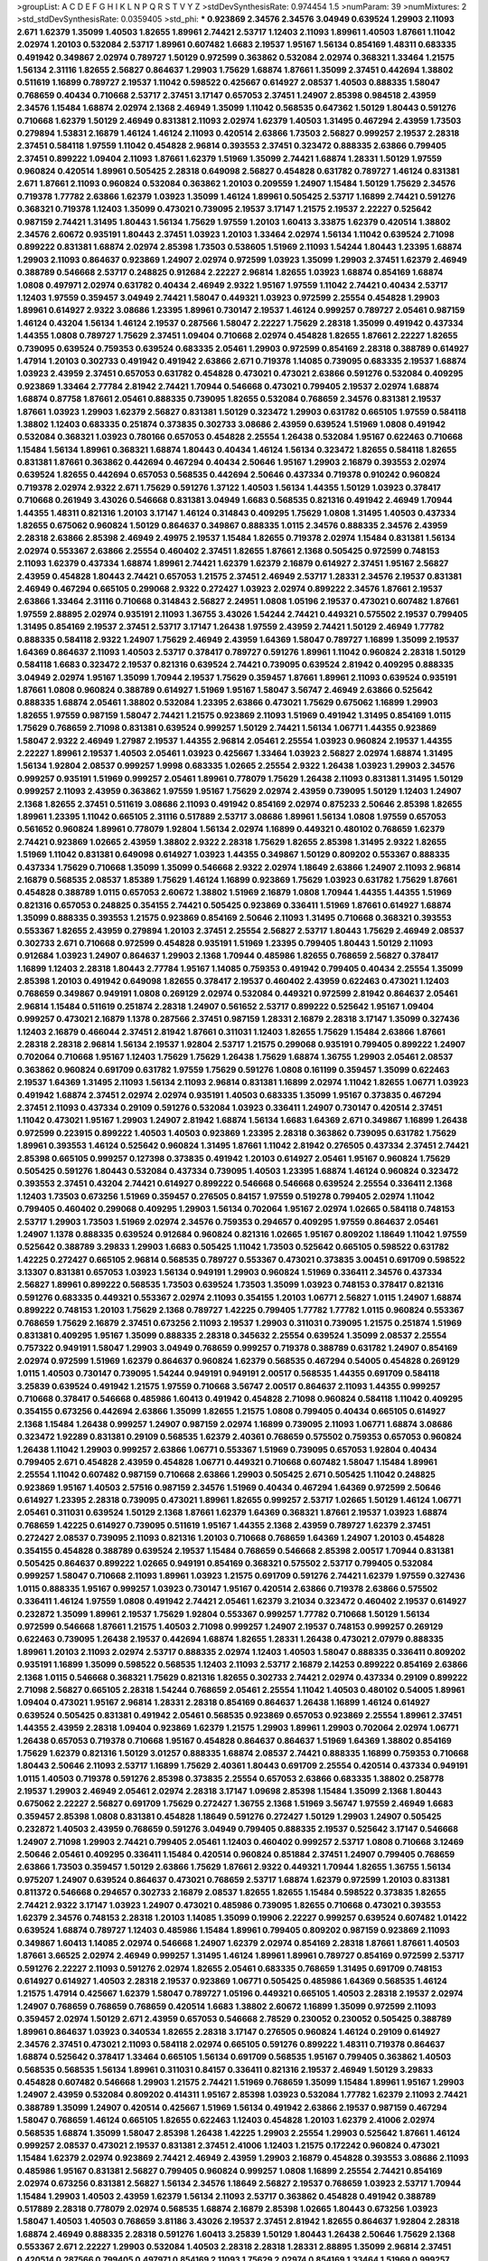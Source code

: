 >groupList:
A C D E F G H I K L
N P Q R S T V Y Z 
>stdDevSynthesisRate:
0.974454 1.5 
>numParam:
39
>numMixtures:
2
>std_stdDevSynthesisRate:
0.0359405
>std_phi:
***
0.923869 2.34576 2.34576 3.04949 0.639524 1.29903 2.11093 2.671 1.62379 1.35099
1.40503 1.82655 1.89961 2.74421 2.53717 1.12403 2.11093 1.89961 1.40503 1.87661
1.11042 2.02974 1.20103 0.532084 2.53717 1.89961 0.607482 1.6683 2.19537 1.95167
1.56134 0.854169 1.48311 0.683335 0.491942 0.349867 2.02974 0.789727 1.50129 0.972599
0.363862 0.532084 2.02974 0.368321 1.33464 1.21575 1.56134 2.31116 1.82655 2.56827
0.864637 1.29903 1.75629 1.68874 1.87661 1.35099 2.37451 0.442694 1.38802 0.511619
1.16899 0.789727 2.19537 1.11042 0.598522 0.425667 0.614927 2.08537 1.40503 0.888335
1.58047 0.768659 0.40434 0.710668 2.53717 2.37451 3.17147 0.657053 2.37451 1.24907
2.85398 0.984518 2.43959 2.34576 1.15484 1.68874 2.02974 2.1368 2.46949 1.35099
1.11042 0.568535 0.647362 1.50129 1.80443 0.591276 0.710668 1.62379 1.50129 2.46949
0.831381 2.11093 2.02974 1.62379 1.40503 1.31495 0.467294 2.43959 1.73503 0.279894
1.53831 2.16879 1.46124 1.46124 2.11093 0.420514 2.63866 1.73503 2.56827 0.999257
2.19537 2.28318 2.37451 0.584118 1.97559 1.11042 0.454828 2.96814 0.393553 2.37451
0.323472 0.888335 2.63866 0.799405 2.37451 0.899222 1.09404 2.11093 1.87661 1.62379
1.51969 1.35099 2.74421 1.68874 1.28331 1.50129 1.97559 0.960824 0.420514 1.89961
0.505425 2.28318 0.649098 2.56827 0.454828 0.631782 0.789727 1.46124 0.831381 2.671
1.87661 2.11093 0.960824 0.532084 0.363862 1.20103 0.209559 1.24907 1.15484 1.50129
1.75629 2.34576 0.719378 1.77782 2.63866 1.62379 1.03923 1.35099 1.46124 1.89961
0.505425 2.53717 1.16899 2.74421 0.591276 0.368321 0.719378 1.12403 1.35099 0.473021
0.739095 2.19537 3.17147 1.21575 2.19537 2.22227 0.525642 0.987159 2.74421 1.31495
1.80443 1.56134 1.75629 1.97559 1.20103 1.60413 3.33875 1.62379 0.420514 1.38802
2.34576 2.60672 0.935191 1.80443 2.37451 1.03923 1.20103 1.33464 2.02974 1.56134
1.11042 0.639524 2.71098 0.899222 0.831381 1.68874 2.02974 2.85398 1.73503 0.538605
1.51969 2.11093 1.54244 1.80443 1.23395 1.68874 1.29903 2.11093 0.864637 0.923869
1.24907 2.02974 0.972599 1.03923 1.35099 1.29903 2.37451 1.62379 2.46949 0.388789
0.546668 2.53717 0.248825 0.912684 2.22227 2.96814 1.82655 1.03923 1.68874 0.854169
1.68874 1.0808 0.497971 2.02974 0.631782 0.40434 2.46949 2.9322 1.95167 1.97559
1.11042 2.74421 0.40434 2.53717 1.12403 1.97559 0.359457 3.04949 2.74421 1.58047
0.449321 1.03923 0.972599 2.25554 0.454828 1.29903 1.89961 0.614927 2.9322 3.08686
1.23395 1.89961 0.730147 2.19537 1.46124 0.999257 0.789727 2.05461 0.987159 1.46124
0.43204 1.56134 1.46124 2.19537 0.287566 1.58047 2.22227 1.75629 2.28318 1.35099
0.491942 0.437334 1.44355 1.0808 0.789727 1.75629 2.37451 1.09404 0.710668 2.02974
0.454828 1.82655 1.87661 2.22227 1.82655 0.739095 0.639524 0.759353 0.639524 0.683335
2.05461 1.29903 0.972599 0.854169 2.28318 0.388789 0.614927 1.47914 1.20103 0.302733
0.491942 0.491942 2.63866 2.671 0.719378 1.14085 0.739095 0.683335 2.19537 1.68874
1.03923 2.43959 2.37451 0.657053 0.631782 0.454828 0.473021 0.473021 2.63866 0.591276
0.532084 0.409295 0.923869 1.33464 2.77784 2.81942 2.74421 1.70944 0.546668 0.473021
0.799405 2.19537 2.02974 1.68874 1.68874 0.87758 1.87661 2.05461 0.888335 0.739095
1.82655 0.532084 0.768659 2.34576 0.831381 2.19537 1.87661 1.03923 1.29903 1.62379
2.56827 0.831381 1.50129 0.323472 1.29903 0.631782 0.665105 1.97559 0.584118 1.38802
1.12403 0.683335 0.251874 0.373835 0.302733 3.08686 2.43959 0.639524 1.51969 1.0808
0.491942 0.532084 0.368321 1.03923 0.780166 0.657053 0.454828 2.25554 1.26438 0.532084
1.95167 0.622463 0.710668 1.15484 1.56134 1.89961 0.368321 1.68874 1.80443 0.40434
1.46124 1.56134 0.323472 1.82655 0.584118 1.82655 0.831381 1.87661 0.363862 0.442694
0.467294 0.40434 2.50646 1.95167 1.29903 2.16879 0.393553 2.02974 0.639524 1.82655
0.442694 0.657053 0.568535 0.442694 2.50646 0.437334 0.719378 0.910242 0.960824 0.719378
2.02974 2.9322 2.671 1.75629 0.591276 1.37122 1.40503 1.56134 1.44355 1.50129
1.03923 0.378417 0.710668 0.261949 3.43026 0.546668 0.831381 3.04949 1.6683 0.568535
0.821316 0.491942 2.46949 1.70944 1.44355 1.48311 0.821316 1.20103 3.17147 1.46124
0.314843 0.409295 1.75629 1.0808 1.31495 1.40503 0.437334 1.82655 0.675062 0.960824
1.50129 0.864637 0.349867 0.888335 1.0115 2.34576 0.888335 2.34576 2.43959 2.28318
2.63866 2.85398 2.46949 2.49975 2.19537 1.15484 1.82655 0.719378 2.02974 1.15484
0.831381 1.56134 2.02974 0.553367 2.63866 2.25554 0.460402 2.37451 1.82655 1.87661
2.1368 0.505425 0.972599 0.748153 2.11093 1.62379 0.437334 1.68874 1.89961 2.74421
1.62379 1.62379 2.16879 0.614927 2.37451 1.95167 2.56827 2.43959 0.454828 1.80443
2.74421 0.657053 1.21575 2.37451 2.46949 2.53717 1.28331 2.34576 2.19537 0.831381
2.46949 0.467294 0.665105 0.299068 2.9322 0.272427 1.03923 2.02974 0.899222 2.34576
1.87661 2.19537 2.63866 1.33464 2.31116 0.710668 0.314843 2.56827 2.24951 1.0808
1.05196 2.19537 0.473021 0.607482 1.87661 1.97559 2.88895 2.02974 0.935191 2.11093
1.36755 3.43026 1.54244 2.74421 0.449321 0.575502 2.19537 0.799405 1.31495 0.854169
2.19537 2.37451 2.53717 3.17147 1.26438 1.97559 2.43959 2.74421 1.50129 2.46949
1.77782 0.888335 0.584118 2.9322 1.24907 1.75629 2.46949 2.43959 1.64369 1.58047
0.789727 1.16899 1.35099 2.19537 1.64369 0.864637 2.11093 1.40503 2.53717 0.378417
0.789727 0.591276 1.89961 1.11042 0.960824 2.28318 1.50129 0.584118 1.6683 0.323472
2.19537 0.821316 0.639524 2.74421 0.739095 0.639524 2.81942 0.409295 0.888335 3.04949
2.02974 1.95167 1.35099 1.70944 2.19537 1.75629 0.359457 1.87661 1.89961 2.11093
0.639524 0.935191 1.87661 1.0808 0.960824 0.388789 0.614927 1.51969 1.95167 1.58047
3.56747 2.46949 2.63866 0.525642 0.888335 1.68874 2.05461 1.38802 0.532084 1.23395
2.63866 0.473021 1.75629 0.675062 1.16899 1.29903 1.82655 1.97559 0.987159 1.58047
2.74421 1.21575 0.923869 2.11093 1.51969 0.491942 1.31495 0.854169 1.0115 1.75629
0.768659 2.71098 0.831381 0.639524 0.999257 1.50129 2.74421 1.56134 1.06771 1.44355
0.923869 1.58047 2.9322 2.46949 1.27987 2.19537 1.44355 2.96814 2.05461 2.25554
1.03923 0.960824 2.19537 1.44355 2.22227 1.89961 2.19537 1.40503 2.05461 1.03923
0.425667 1.33464 1.03923 2.56827 2.02974 1.68874 1.31495 1.56134 1.92804 2.08537
0.999257 1.9998 0.683335 1.02665 2.25554 2.9322 1.26438 1.03923 1.29903 2.34576
0.999257 0.935191 1.51969 0.999257 2.05461 1.89961 0.778079 1.75629 1.26438 2.11093
0.831381 1.31495 1.50129 0.999257 2.11093 2.43959 0.363862 1.97559 1.95167 1.75629
2.02974 2.43959 0.739095 1.50129 1.12403 1.24907 2.1368 1.82655 2.37451 0.511619
3.08686 2.11093 0.491942 0.854169 2.02974 0.875233 2.50646 2.85398 1.82655 1.89961
1.23395 1.11042 0.665105 2.31116 0.517889 2.53717 3.08686 1.89961 1.56134 1.0808
1.97559 0.657053 0.561652 0.960824 1.89961 0.778079 1.92804 1.56134 2.02974 1.16899
0.449321 0.480102 0.768659 1.62379 2.74421 0.923869 1.02665 2.43959 1.38802 2.9322
2.28318 1.75629 1.82655 2.85398 1.31495 2.9322 1.82655 1.51969 1.11042 0.831381
0.649098 0.614927 1.03923 1.44355 0.349867 1.50129 0.809202 0.553367 0.888335 0.437334
1.75629 0.710668 1.35099 1.35099 0.546668 2.9322 2.02974 1.18649 2.63866 1.24907
2.11093 2.96814 2.16879 0.568535 2.08537 1.85389 1.75629 1.46124 1.16899 0.923869
1.75629 1.03923 0.631782 1.75629 1.87661 0.454828 0.388789 1.0115 0.657053 2.60672
1.38802 1.51969 2.16879 1.0808 1.70944 1.44355 1.44355 1.51969 0.821316 0.657053
0.248825 0.354155 2.74421 0.505425 0.923869 0.336411 1.51969 1.87661 0.614927 1.68874
1.35099 0.888335 0.393553 1.21575 0.923869 0.854169 2.50646 2.11093 1.31495 0.710668
0.368321 0.393553 0.553367 1.82655 2.43959 0.279894 1.20103 2.37451 2.25554 2.56827
2.53717 1.80443 1.75629 2.46949 2.08537 0.302733 2.671 0.710668 0.972599 0.454828
0.935191 1.51969 1.23395 0.799405 1.80443 1.50129 2.11093 0.912684 1.03923 1.24907
0.864637 1.29903 2.1368 1.70944 0.485986 1.82655 0.768659 2.56827 0.378417 1.16899
1.12403 2.28318 1.80443 2.77784 1.95167 1.14085 0.759353 0.491942 0.799405 0.40434
2.25554 1.35099 2.85398 1.20103 0.491942 0.649098 1.82655 0.378417 2.19537 0.460402
2.43959 0.622463 0.473021 1.12403 0.768659 0.349867 0.949191 1.0808 0.269129 2.02974
0.532084 0.449321 0.972599 2.81942 0.864637 2.05461 2.96814 1.15484 0.511619 0.251874
2.28318 1.24907 0.561652 2.53717 0.899222 0.525642 1.95167 1.09404 0.999257 0.473021
2.16879 1.1378 0.287566 2.37451 0.987159 1.28331 2.16879 2.28318 3.17147 1.35099
0.327436 1.12403 2.16879 0.466044 2.37451 2.81942 1.87661 0.311031 1.12403 1.82655
1.75629 1.15484 2.63866 1.87661 2.28318 2.28318 2.96814 1.56134 2.19537 1.92804
2.53717 1.21575 0.299068 0.935191 0.799405 0.899222 1.24907 0.702064 0.710668 1.95167
1.12403 1.75629 1.75629 1.26438 1.75629 1.68874 1.36755 1.29903 2.05461 2.08537
0.363862 0.960824 0.691709 0.631782 1.97559 1.75629 0.591276 1.0808 0.161199 0.359457
1.35099 0.622463 2.19537 1.64369 1.31495 2.11093 1.56134 2.11093 2.96814 0.831381
1.16899 2.02974 1.11042 1.82655 1.06771 1.03923 0.491942 1.68874 2.37451 2.02974
2.02974 0.935191 1.40503 0.683335 1.35099 1.95167 0.373835 0.467294 2.37451 2.11093
0.437334 0.29109 0.591276 0.532084 1.03923 0.336411 1.24907 0.730147 0.420514 2.37451
1.11042 0.473021 1.95167 1.29903 1.24907 2.81942 1.68874 1.56134 1.6683 1.64369
2.671 0.349867 1.16899 1.26438 0.972599 0.223915 0.899222 1.40503 1.40503 0.923869
1.23395 2.28318 0.363862 0.739095 0.631782 1.75629 1.89961 0.393553 1.46124 0.525642
0.960824 1.31495 1.87661 1.11042 2.81942 0.276505 0.437334 2.37451 2.74421 2.85398
0.665105 0.999257 0.127398 0.373835 0.491942 1.20103 0.614927 2.05461 1.95167 0.960824
1.75629 0.505425 0.591276 1.80443 0.532084 0.437334 0.739095 1.40503 1.23395 1.68874
1.46124 0.960824 0.323472 0.393553 2.37451 0.43204 2.74421 0.614927 0.899222 0.546668
0.546668 0.639524 2.25554 0.336411 2.1368 1.12403 1.73503 0.673256 1.51969 0.359457
0.276505 0.84157 1.97559 0.519278 0.799405 2.02974 1.11042 0.799405 0.460402 0.299068
0.409295 1.29903 1.56134 0.702064 1.95167 2.02974 1.02665 0.584118 0.748153 2.53717
1.29903 1.73503 1.51969 2.02974 2.34576 0.759353 0.294657 0.409295 1.97559 0.864637
2.05461 1.24907 1.1378 0.888335 0.639524 0.912684 0.960824 0.821316 1.02665 1.95167
0.809202 1.18649 1.11042 1.97559 0.525642 0.388789 3.29833 1.29903 1.6683 0.505425
1.11042 1.73503 0.525642 0.665105 0.598522 0.631782 1.42225 0.272427 0.665105 2.96814
0.568535 0.789727 0.553367 0.473021 0.373835 3.00451 0.691709 0.598522 3.13307 0.831381
0.657053 1.03923 1.56134 0.949191 1.29903 0.960824 1.51969 0.336411 2.34576 0.437334
2.56827 1.89961 0.899222 0.568535 1.73503 0.639524 1.73503 1.35099 1.03923 0.748153
0.378417 0.821316 0.591276 0.683335 0.449321 0.553367 2.02974 2.11093 0.354155 1.20103
1.06771 2.56827 1.0115 1.24907 1.68874 0.899222 0.748153 1.20103 1.75629 2.1368
0.789727 1.42225 0.799405 1.77782 1.77782 1.0115 0.960824 0.553367 0.768659 1.75629
2.16879 2.37451 0.673256 2.11093 2.19537 1.29903 0.311031 0.739095 1.21575 0.251874
1.51969 0.831381 0.409295 1.95167 1.35099 0.888335 2.28318 0.345632 2.25554 0.639524
1.35099 2.08537 2.25554 0.757322 0.949191 1.58047 1.29903 3.04949 0.768659 0.999257
0.719378 0.388789 0.631782 1.24907 0.854169 2.02974 0.972599 1.51969 1.62379 0.864637
0.960824 1.62379 0.568535 0.467294 0.54005 0.454828 0.269129 1.0115 1.40503 0.730147
0.739095 1.54244 0.949191 0.949191 2.00517 0.568535 1.44355 0.691709 0.584118 3.25839
0.639524 0.491942 1.21575 1.97559 0.710668 3.56747 2.00517 0.864637 2.11093 1.44355
0.999257 0.710668 0.378417 0.546668 0.485986 1.60413 0.491942 0.454828 2.71098 0.960824
0.584118 1.11042 0.409295 0.354155 0.673256 0.442694 2.63866 1.35099 1.82655 1.21575
1.0808 0.799405 0.40434 0.665105 0.614927 2.1368 1.15484 1.26438 0.999257 1.24907
0.987159 2.02974 1.16899 0.739095 2.11093 1.06771 1.68874 3.08686 0.323472 1.92289
0.831381 0.29109 0.568535 1.62379 2.40361 0.768659 0.575502 0.759353 0.657053 0.960824
1.26438 1.11042 1.29903 0.999257 2.63866 1.06771 0.553367 1.51969 0.739095 0.657053
1.92804 0.40434 0.799405 2.671 0.454828 2.43959 0.454828 1.06771 0.449321 0.710668
0.607482 1.58047 1.15484 1.89961 2.25554 1.11042 0.607482 0.987159 0.710668 2.63866
1.29903 0.505425 2.671 0.505425 1.11042 0.248825 0.923869 1.95167 1.40503 2.57516
0.987159 2.34576 1.51969 0.40434 0.467294 1.64369 0.972599 2.50646 0.614927 1.23395
2.28318 0.739095 0.473021 1.89961 1.82655 0.999257 2.53717 1.02665 1.50129 1.46124
1.06771 2.05461 0.311031 0.639524 1.50129 2.1368 1.87661 1.62379 1.64369 0.368321
1.87661 2.19537 1.03923 1.68874 0.768659 1.42225 0.614927 0.739095 0.511619 1.95167
1.44355 2.1368 2.43959 0.789727 1.62379 2.37451 0.272427 2.08537 0.739095 2.11093
0.821316 1.20103 0.710668 0.768659 1.64369 1.24907 1.20103 0.454828 0.354155 0.454828
0.388789 0.639524 2.19537 1.15484 0.768659 0.546668 2.85398 2.00517 1.70944 0.831381
0.505425 0.864637 0.899222 1.02665 0.949191 0.854169 0.368321 0.575502 2.53717 0.799405
0.532084 0.999257 1.58047 0.710668 2.11093 1.89961 1.03923 1.21575 0.691709 0.591276
2.74421 1.62379 1.97559 0.327436 1.0115 0.888335 1.95167 0.999257 1.03923 0.730147
1.95167 0.420514 2.63866 0.719378 2.63866 0.575502 0.336411 1.46124 1.97559 1.0808
0.491942 2.74421 2.05461 1.62379 3.21034 0.323472 0.460402 2.19537 0.614927 0.232872
1.35099 1.89961 2.19537 1.75629 1.92804 0.553367 0.999257 1.77782 0.710668 1.50129
1.56134 0.972599 0.546668 1.87661 1.21575 1.40503 2.71098 0.999257 1.24907 2.19537
0.748153 0.999257 0.269129 0.622463 0.739095 1.26438 2.19537 0.442694 1.68874 1.82655
1.28331 1.26438 0.473021 2.07979 0.888335 1.89961 1.20103 2.11093 2.02974 2.53717
0.888335 2.02974 1.12403 1.40503 1.58047 0.888335 0.336411 0.809202 0.935191 1.16899
1.35099 0.598522 0.568535 1.12403 2.11093 2.53717 2.16879 2.14253 0.899222 0.854169
2.63866 2.1368 1.0115 0.546668 0.368321 1.75629 0.821316 1.82655 0.302733 2.74421
2.02974 0.437334 0.29109 0.899222 2.71098 2.56827 0.665105 2.28318 1.54244 0.768659
2.05461 2.25554 1.11042 1.40503 0.480102 0.54005 1.89961 1.09404 0.473021 1.95167
2.96814 1.28331 2.28318 0.854169 0.864637 1.26438 1.16899 1.46124 0.614927 0.639524
0.505425 0.831381 0.491942 2.05461 0.568535 0.923869 0.657053 0.923869 2.25554 1.89961
2.37451 1.44355 2.43959 2.28318 1.09404 0.923869 1.62379 1.21575 1.29903 1.89961
1.29903 0.702064 2.02974 1.06771 1.26438 0.657053 0.719378 0.710668 1.95167 0.454828
0.864637 0.864637 1.51969 1.64369 1.38802 0.854169 1.75629 1.62379 0.821316 1.50129
3.01257 0.888335 1.68874 2.08537 2.74421 0.888335 1.16899 0.759353 0.710668 1.80443
2.50646 2.11093 2.53717 1.16899 1.75629 2.40361 1.80443 0.691709 2.25554 0.420514
0.437334 0.949191 1.0115 1.40503 0.719378 0.591276 2.85398 0.373835 2.25554 0.657053
2.63866 0.683335 1.38802 0.258778 2.19537 1.29903 2.46949 2.05461 2.02974 2.28318
3.17147 1.09698 2.85398 1.15484 1.35099 2.1368 1.80443 0.675062 2.22227 2.56827
0.691709 1.75629 0.272427 1.36755 2.1368 1.51969 3.56747 1.97559 2.46949 1.6683
0.359457 2.85398 1.0808 0.831381 0.454828 1.18649 0.591276 0.272427 1.50129 1.29903
1.24907 0.505425 0.232872 1.40503 2.43959 0.768659 0.591276 3.04949 0.799405 0.888335
2.19537 0.525642 3.17147 0.546668 1.24907 2.71098 1.29903 2.74421 0.799405 2.05461
1.12403 0.460402 0.999257 2.53717 1.0808 0.710668 3.12469 2.50646 2.05461 0.409295
0.336411 1.15484 0.420514 0.960824 0.851884 2.37451 1.24907 0.799405 0.768659 2.63866
1.73503 0.359457 1.50129 2.63866 1.75629 1.87661 2.9322 0.449321 1.70944 1.82655
1.36755 1.56134 0.975207 1.24907 0.639524 0.864637 0.473021 0.768659 2.53717 1.68874
1.62379 0.972599 1.20103 0.831381 0.811372 0.546668 0.294657 0.302733 2.16879 2.08537
1.82655 1.82655 1.15484 0.598522 0.373835 1.82655 2.74421 2.9322 3.17147 1.03923
1.24907 0.473021 0.485986 0.739095 1.82655 0.710668 0.473021 0.393553 1.62379 2.34576
0.748153 2.28318 1.20103 1.14085 1.35099 0.19906 2.22227 0.999257 0.639524 0.607482
1.01422 0.639524 1.68874 0.789727 1.12403 0.485986 1.15484 1.89961 0.799405 0.809202
0.987159 0.923869 2.11093 0.349867 1.60413 1.14085 2.02974 0.546668 1.24907 1.62379
2.02974 0.854169 2.28318 1.87661 1.87661 1.40503 1.87661 3.66525 2.02974 2.46949
0.999257 1.31495 1.46124 1.89961 1.89961 0.789727 0.854169 0.972599 2.53717 0.591276
2.22227 2.11093 0.591276 2.02974 1.82655 2.05461 0.683335 0.768659 1.31495 0.691709
0.748153 0.614927 0.614927 1.40503 2.28318 2.19537 0.923869 1.06771 0.505425 0.485986
1.64369 0.568535 1.46124 1.21575 1.47914 0.425667 1.62379 1.58047 0.789727 1.05196
0.449321 0.665105 1.40503 2.28318 2.19537 2.02974 1.24907 0.768659 0.768659 0.768659
0.420514 1.6683 1.38802 2.60672 1.16899 1.35099 0.972599 2.11093 0.359457 2.02974
1.50129 2.671 2.43959 0.657053 0.546668 2.78529 0.230052 0.230052 0.505425 0.388789
1.89961 0.864637 1.03923 0.340534 1.82655 2.28318 3.17147 0.276505 0.960824 1.46124
0.29109 0.614927 2.34576 2.37451 0.473021 2.11093 0.584118 2.02974 0.665105 0.591276
0.899222 1.48311 0.719378 0.864637 1.68874 0.525642 0.378417 1.33464 0.665105 1.56134
0.691709 0.568535 1.95167 0.799405 0.363862 1.40503 0.568535 0.568535 1.56134 1.89961
0.311031 0.84157 0.336411 0.821316 2.19537 2.46949 1.50129 3.29833 0.454828 0.607482
0.546668 1.29903 1.21575 2.74421 1.51969 0.768659 1.35099 1.15484 1.89961 1.95167
1.29903 1.24907 2.43959 0.532084 0.809202 0.414311 1.95167 2.85398 1.03923 0.532084
1.77782 1.62379 2.11093 2.74421 0.388789 1.35099 1.24907 0.420514 0.425667 1.51969
1.56134 0.491942 2.63866 2.19537 0.987159 0.467294 1.58047 0.768659 1.46124 0.665105
1.82655 0.622463 1.12403 0.454828 1.20103 1.62379 2.41006 2.02974 0.568535 1.68874
1.35099 1.58047 2.85398 1.26438 1.42225 1.29903 2.25554 1.29903 0.525642 1.87661
1.46124 0.999257 2.08537 0.473021 2.19537 0.831381 2.37451 2.41006 1.12403 1.21575
0.172242 0.960824 0.473021 1.15484 1.62379 2.02974 0.923869 2.74421 2.46949 2.43959
1.29903 2.16879 0.454828 0.393553 3.08686 2.11093 0.485986 1.95167 0.831381 2.56827
0.799405 0.960824 0.999257 1.0808 1.16899 2.25554 2.74421 0.854169 2.02974 0.673256
0.831381 2.56827 1.56134 2.34576 1.18649 2.56827 2.19537 0.768659 1.03923 2.53717
1.70944 1.15484 1.29903 1.40503 2.43959 1.62379 1.56134 2.11093 2.53717 0.363862
0.454828 0.491942 0.388789 0.517889 2.28318 0.778079 2.02974 0.568535 1.68874 2.16879
2.85398 1.02665 1.80443 0.673256 1.03923 1.58047 1.40503 1.40503 0.768659 3.81186
3.43026 2.19537 2.37451 2.81942 1.82655 0.864637 1.92804 2.28318 1.68874 2.46949
0.888335 2.28318 0.591276 1.60413 3.25839 1.50129 1.80443 1.26438 2.50646 1.75629
2.1368 0.553367 2.671 2.22227 1.29903 0.532084 1.40503 2.28318 2.28318 1.28331
2.88895 1.35099 2.96814 2.37451 0.420514 0.287566 0.799405 0.497971 0.854169 2.11093
1.75629 2.02974 0.854169 1.33464 1.51969 0.999257 1.03923 2.96814 0.420514 0.665105
1.95167 2.28318 0.739095 0.899222 2.63866 0.739095 3.29833 1.87661 2.63866 1.97559
1.56134 0.864637 0.505425 1.75629 0.710668 1.44355 1.15484 0.831381 1.42225 0.949191
1.68874 0.631782 1.46124 1.77782 0.691709 0.449321 1.50129 0.485986 1.29903 0.568535
2.11093 1.21575 1.75629 0.454828 0.302733 0.864637 0.799405 0.460402 0.340534 1.82655
0.388789 0.584118 1.46124 2.671 0.448119 0.505425 0.511619 0.899222 1.51969 1.20103
0.591276 1.09698 0.768659 2.671 1.15484 1.51969 2.02974 0.999257 2.22227 2.56827
0.314843 0.454828 0.287566 1.16899 0.665105 0.949191 2.53717 0.739095 1.21575 0.591276
0.454828 1.64369 0.269129 2.25554 1.68874 1.11042 0.923869 0.437334 0.748153 0.272427
0.665105 1.40503 0.437334 0.614927 0.999257 0.311031 0.799405 0.639524 0.972599 1.33464
1.80443 0.591276 0.888335 0.799405 2.37451 1.0808 0.960824 1.0115 1.44355 1.95167
1.09404 0.311031 2.1368 0.789727 2.08537 0.561652 1.80443 1.75629 2.11093 0.799405
1.11042 0.473021 0.691709 0.702064 3.08686 0.561652 0.575502 0.999257 0.437334 2.63866
0.478818 2.46949 1.35099 0.473021 1.80443 1.56134 1.15484 1.40503 0.368321 0.467294
0.768659 0.373835 1.89961 0.854169 2.60672 0.789727 1.56134 2.77784 0.349867 0.349867
1.46124 1.02665 0.821316 0.960824 2.37451 0.473021 0.437334 1.05196 0.349867 1.35099
1.29903 0.854169 1.0115 0.999257 2.71098 0.683335 2.22227 2.1368 0.363862 2.37451
1.35099 0.683335 1.59984 0.710668 0.269129 1.24907 1.56134 1.87661 2.11093 1.97559
2.43959 1.75629 0.546668 0.789727 1.95167 0.505425 1.64369 0.345632 1.26438 1.24907
0.359457 2.56827 0.639524 1.05196 0.710668 1.56134 0.702064 2.71098 2.16879 2.11093
1.33464 1.40503 0.888335 0.287566 0.899222 0.223915 1.82655 2.63866 1.36755 2.02974
2.28318 1.89961 0.960824 1.77782 1.89961 1.82655 2.11093 3.29833 2.43959 1.68874
2.43959 0.40434 2.02974 0.584118 1.85389 0.591276 0.923869 1.46124 0.710668 0.591276
2.02974 1.0115 2.02974 1.29903 0.323472 0.388789 2.31116 1.75629 1.82655 0.739095
1.75629 1.62379 1.80443 1.20103 0.691709 0.511619 0.136126 0.854169 1.46124 2.37451
2.43959 0.960824 0.923869 0.912684 0.525642 1.05196 2.19537 1.95167 1.11042 2.11093
1.58047 0.831381 2.50646 0.393553 0.710668 1.75629 1.09404 2.02974 1.68874 2.43959
0.799405 1.64369 2.34576 0.269129 0.683335 2.02974 2.46949 2.9322 0.831381 2.16879
0.864637 1.58047 0.864637 0.673256 1.95167 0.614927 1.0808 1.40503 2.43959 1.58047
4.45934 2.34576 0.546668 0.340534 1.62379 0.491942 0.553367 1.14085 2.25554 0.888335
1.82655 2.11093 0.768659 2.11093 1.87661 2.1368 0.972599 1.89961 2.34576 0.460402
1.82655 0.665105 0.649098 1.46124 0.254961 0.340534 0.378417 2.9322 1.03923 1.62379
0.710668 0.546668 0.393553 0.831381 2.71098 1.40503 2.56827 0.591276 0.999257 0.923869
1.29903 1.62379 0.949191 0.467294 1.62379 1.38802 0.473021 1.15484 0.710668 0.972599
2.11093 0.279894 1.37122 0.799405 1.42225 3.17147 1.35099 1.15484 0.532084 0.683335
0.854169 2.16879 1.06771 2.05461 2.56827 0.449321 1.73503 0.323472 1.89961 0.739095
2.88895 0.972599 0.511619 2.81942 0.768659 1.75629 0.972599 2.28318 1.82655 2.53717
0.437334 1.40503 0.739095 0.491942 1.51969 0.460402 1.38802 1.33464 0.719378 0.673256
2.11093 0.710668 0.972599 0.960824 0.821316 0.888335 1.33464 1.24907 1.35099 1.11042
2.05461 0.691709 1.87661 1.40503 0.383054 1.75629 1.87661 0.923869 0.799405 2.96814
0.525642 1.62379 0.511619 1.50129 0.349867 0.340534 1.35099 2.00517 2.34576 2.1368
1.75629 0.923869 1.75629 0.875233 0.960824 1.97559 0.799405 1.18649 0.864637 1.31495
1.0808 0.739095 0.999257 1.58047 2.08537 1.46124 0.369309 2.43959 0.739095 0.546668
0.454828 0.799405 1.84893 1.48311 0.511619 2.63866 1.03923 0.511619 0.809202 0.598522
0.710668 0.972599 1.56134 0.485986 2.81942 0.888335 0.923869 2.53717 0.935191 1.09404
1.21575 1.50129 0.710668 1.95167 1.80443 1.31495 0.378417 1.60413 1.40503 2.43959
2.19537 0.349867 2.53717 1.29903 0.960824 0.532084 1.73503 2.11093 2.63866 0.511619
0.799405 1.60413 0.789727 1.12403 1.68874 2.11093 3.08686 1.0808 2.74421 0.864637
0.999257 1.28331 1.97559 2.9322 1.46124 1.36755 1.73503 1.82655 1.82655 1.75629
0.363862 1.40503 1.68874 1.44355 1.87661 0.710668 1.87661 2.02974 1.21575 2.96814
1.15484 0.665105 2.02974 2.37451 0.739095 3.52428 1.89961 1.50129 2.56827 1.97559
0.888335 0.525642 1.75629 1.44355 1.95167 0.368321 1.75629 1.87661 1.95167 2.28318
2.53717 2.671 1.12403 2.43959 1.87661 2.34576 1.77782 1.64369 2.71098 0.614927
2.02974 1.56134 1.06771 2.671 1.16899 2.05461 1.68874 2.56827 2.11093 2.34576
2.19537 2.25554 0.739095 2.63866 1.82655 0.854169 1.62379 1.58047 0.683335 2.63866
2.50646 2.28318 0.912684 2.71098 1.62379 0.639524 1.47914 1.31495 2.43959 1.64369
2.08537 0.437334 0.799405 2.34576 2.56827 1.35099 2.16879 0.354155 2.28318 2.34576
3.12469 1.20103 1.51969 0.739095 1.95167 0.759353 1.36755 0.560149 2.02974 1.11042
0.491942 1.60413 0.473021 1.31495 1.38802 0.899222 2.46949 0.960824 1.95167 0.420514
0.960824 0.960824 2.34576 2.60672 0.854169 1.44355 0.691709 1.24907 1.14085 0.923869
1.51969 1.29903 1.54244 2.37451 1.82655 0.647362 2.37451 0.665105 0.568535 0.999257
0.768659 0.999257 1.06771 1.0808 1.09404 0.789727 1.03923 0.831381 1.02665 0.568535
0.923869 0.831381 0.591276 0.665105 0.854169 0.799405 2.05461 2.11093 0.425667 0.607482
0.425667 0.553367 0.614927 1.51969 2.25554 0.631782 0.799405 1.46124 2.74421 0.831381
0.710668 0.960824 0.999257 0.768659 1.97559 1.40503 2.63866 1.20103 2.08537 1.15484
1.95167 0.999257 0.799405 1.80443 1.16899 2.11093 1.50129 1.56134 2.43959 2.16879
0.730147 1.20103 2.43959 2.25554 2.85398 1.82655 1.70944 1.51969 0.442694 2.74421
0.511619 2.71098 2.74421 3.56747 2.19537 1.46124 1.62379 2.46949 2.31736 0.359457
2.53717 2.34576 2.671 1.75629 2.11093 1.29903 2.63866 0.561652 2.74421 1.95167
1.15484 1.11042 1.97559 1.68874 1.42607 2.37451 2.28318 2.16879 0.719378 1.70944
0.899222 0.999257 1.80443 0.972599 0.639524 2.28318 1.29903 2.85398 2.11093 1.1378
0.631782 2.28318 0.739095 1.87661 2.37451 2.37451 1.82655 0.683335 1.20103 2.22227
1.70944 1.0808 2.37451 0.831381 1.23395 0.600128 1.38802 2.11093 1.73503 2.9322
0.207022 2.46949 2.19537 0.639524 2.74421 1.02665 0.851884 1.75629 1.42225 0.373835
3.43026 0.279894 2.11093 0.843827 1.35099 0.454828 1.35099 2.16879 1.47914 0.302733
1.50129 1.03923 1.50129 0.778079 1.58047 0.295447 1.51969 1.89961 2.28318 1.54244
2.60672 0.702064 2.74421 2.74421 1.70944 1.35099 1.92804 1.35099 0.591276 1.46124
1.64369 1.62379 1.56134 1.87661 2.22227 1.0808 1.46124 0.683335 2.19537 1.70944
2.02974 0.710668 2.53717 2.43959 2.37451 1.11042 2.28318 1.82655 2.11093 1.62379
1.82655 1.73503 1.24907 1.62379 0.960824 0.622463 2.9322 1.03923 2.28318 1.06771
1.06771 2.08537 2.46949 0.768659 1.29903 1.56134 0.799405 2.46949 1.73503 2.56827
2.19537 1.28331 1.03923 0.999257 1.89961 2.85398 0.702064 0.780166 2.19537 2.11093
0.710668 1.89961 1.44355 1.03923 1.0808 1.15484 0.864637 1.28331 2.34576 0.598522
0.561652 1.0808 1.58047 0.960824 2.85398 1.64369 2.28318 2.11093 2.37451 2.671
0.999257 1.97559 1.82655 1.60413 2.19537 0.710668 1.12403 2.28318 1.12403 1.0808
2.74421 2.19537 1.03923 0.591276 1.35099 2.43959 0.485986 2.43959 2.37451 1.21575
1.73503 1.29903 0.332338 1.56134 3.33875 1.62379 0.799405 2.34576 1.95167 1.29903
2.02974 0.363862 2.16879 0.40434 0.719378 0.575502 0.960824 3.08686 0.960824 2.671
0.272427 3.25839 1.62379 1.56134 1.26438 1.50129 0.923869 2.9322 1.42225 2.96814
1.0808 1.56134 3.08686 2.53717 1.68874 1.35099 2.41006 0.899222 0.702064 0.935191
0.525642 0.854169 1.62379 0.525642 0.420514 0.454828 1.29903 1.03923 2.02974 1.51969
0.40434 1.6683 1.50129 0.373835 1.84893 1.24907 0.505425 0.193749 0.710668 2.25554
0.491942 1.12403 0.768659 2.74421 0.935191 0.340534 0.739095 0.388789 1.29903 0.287566
1.05196 0.987159 0.449321 0.607482 0.759353 0.719378 1.18332 0.388789 0.525642 1.51969
1.75629 0.393553 1.46124 2.11093 1.97559 1.0808 1.58047 0.485986 1.62379 3.21034
2.31116 2.16879 1.89961 1.1378 1.82655 0.843827 0.591276 1.89961 1.03923 0.553367
1.24907 0.972599 0.768659 1.40503 1.89961 0.739095 0.935191 0.759353 0.191404 2.28318
0.332338 1.46124 1.66384 1.16899 1.64369 1.56134 1.40503 1.11042 1.48311 0.584118
2.43959 0.591276 0.691709 1.21575 1.05196 0.532084 2.34576 1.35099 0.831381 1.24907
0.935191 1.42225 1.35099 2.81942 1.89961 0.505425 0.657053 1.46124 1.62379 1.12403
1.16899 0.137794 0.657053 0.899222 0.912684 0.960824 2.34576 1.58047 1.64369 0.511619
2.46949 0.409295 2.34576 1.35099 0.437334 0.311031 0.960824 0.999257 0.691709 2.85398
1.51969 0.710668 2.9322 1.29903 2.02974 0.864637 1.80443 1.38802 0.553367 1.29903
0.923869 1.47914 0.302733 2.53717 1.56134 2.41006 1.82655 1.75629 0.607482 0.730147
1.21575 0.473021 0.437334 0.639524 0.960824 0.614927 1.42225 1.73503 2.46949 2.60672
0.425667 0.759353 1.89961 1.20103 1.60413 2.41006 0.639524 2.02974 0.84157 0.568535
2.28318 2.85398 2.02974 0.378417 0.821316 0.467294 1.44355 1.46124 0.363862 2.37451
2.00517 1.50129 2.05461 1.20103 2.53717 0.999257 1.82655 1.82655 1.89961 2.02974
1.05196 1.77782 3.29833 1.11042 2.81942 0.437334 0.84157 2.46949 1.40503 0.327436
1.03923 0.768659 0.739095 0.568535 1.58047 0.568535 1.80443 0.799405 0.864637 0.525642
1.24907 2.02974 1.35099 1.75629 1.95167 1.58047 1.20103 1.44355 2.07979 1.75629
1.75629 0.302733 2.41006 1.58047 1.06771 1.29903 1.03923 3.33875 1.29903 1.12403
2.28318 2.28318 2.34576 0.505425 0.888335 2.16879 2.53717 2.37451 1.92289 1.16899
0.960824 0.999257 1.24907 2.74421 1.70944 2.63866 1.97559 1.80443 0.546668 0.363862
2.671 1.64369 1.56134 0.473021 0.473021 1.21575 0.657053 2.34576 1.35099 1.95167
2.85398 1.21575 1.75629 1.44355 1.95167 1.03923 1.97559 0.639524 0.972599 2.05461
2.28318 0.999257 1.58047 1.15484 3.21034 0.591276 1.6683 2.19537 1.6683 0.368321
0.923869 2.11093 0.639524 1.6683 2.02974 0.710668 0.912684 0.460402 2.56827 0.949191
1.46124 2.77784 1.82655 0.821316 0.415423 1.0808 2.63866 0.854169 1.12403 1.46124
2.71098 1.40503 0.923869 1.75629 0.831381 2.25554 0.378417 2.46949 2.43959 0.546668
2.08537 2.63866 2.37451 2.53717 1.50129 0.425667 1.03923 1.82655 1.62379 1.75629
0.568535 0.568535 0.768659 1.26438 0.269129 2.74421 0.739095 1.68874 1.26438 1.16899
1.62379 1.58047 0.854169 1.64369 0.799405 0.999257 1.64369 0.311031 0.420514 0.388789
0.730147 0.505425 2.19537 2.63866 0.276505 1.12403 1.56134 0.553367 1.03923 1.75629
2.05461 2.25554 0.683335 2.1368 1.05196 1.75629 1.03923 2.28318 2.11093 1.51969
2.28318 3.29833 2.00517 1.75629 0.43204 0.739095 1.21575 0.279894 0.710668 2.02974
0.899222 0.999257 0.768659 0.532084 2.05461 0.960824 1.36755 2.11093 1.09404 0.888335
1.84893 1.24907 1.62379 1.68874 1.89961 0.568535 1.03923 0.999257 0.491942 1.23395
0.864637 0.29109 0.336411 0.691709 3.04949 1.1378 2.34576 1.12403 0.899222 1.95167
0.491942 0.899222 1.75629 0.561652 1.92804 0.799405 1.87661 0.598522 1.70944 2.37451
0.888335 2.74421 1.40503 0.935191 2.37451 1.02665 0.665105 0.409295 1.68874 2.81942
1.12403 1.46124 0.675062 1.20103 2.53717 0.29109 2.63866 1.46124 0.409295 0.710668
0.854169 0.373835 1.80443 1.95167 0.568535 1.35099 1.29903 0.568535 0.420514 0.40434
2.34576 1.68874 0.420514 2.05461 2.11093 2.19537 1.97559 0.84157 1.44355 0.40434
1.56134 1.28331 1.97559 1.40503 1.58047 1.75629 1.29903 0.437334 1.64369 1.0115
1.58047 2.11093 1.89961 1.40503 1.50129 2.50646 2.02974 2.37451 2.19537 0.388789
2.19537 2.28318 1.38802 1.11042 0.987159 1.20103 0.269129 0.935191 2.37451 2.77784
1.36755 2.02974 0.888335 0.899222 1.58047 2.37451 3.29833 0.473021 1.82655 1.51969
3.43026 2.02974 1.62379 2.37451 2.28318 1.97559 2.43959 1.35099 0.683335 0.888335
2.34576 0.935191 1.35099 1.29903 0.923869 1.38802 2.74421 0.614927 2.37451 1.80443
1.15484 0.519278 0.84157 1.15484 0.854169 1.56134 1.92804 1.92289 1.03923 2.28318
2.9322 2.11093 1.60413 1.82655 0.710668 1.58047 2.34576 0.591276 0.831381 1.95167
1.75629 1.80443 0.719378 3.04949 1.06771 2.11093 1.56134 1.09698 1.68874 1.75629
2.11093 0.768659 1.97559 1.28331 0.598522 2.05461 0.799405 1.50129 0.665105 1.75629
1.44355 2.74421 1.35099 0.568535 2.11093 0.437334 0.388789 0.864637 1.16899 1.68874
2.41006 0.345632 0.359457 1.31495 0.383054 0.739095 0.327436 0.683335 0.739095 0.378417
2.19537 2.25554 2.11093 0.511619 2.11093 3.52428 0.460402 1.64369 2.53717 0.532084
0.657053 2.9322 0.461637 1.21575 2.63866 2.53717 2.71098 0.923869 2.81942 0.657053
2.05461 1.58047 0.354155 2.49975 1.87661 2.37451 2.46949 1.46124 2.19537 2.43959
2.34576 2.16879 2.46949 0.821316 0.987159 1.89961 1.62379 1.80443 0.393553 1.80443
2.43959 1.11042 0.473021 1.56134 0.454828 0.831381 0.778079 1.16899 2.77784 1.64369
0.683335 0.491942 0.454828 0.639524 1.0808 1.12403 0.899222 2.25554 0.323472 0.437334
1.68874 0.739095 1.15484 3.00451 1.44355 2.37451 0.442694 0.639524 0.327436 0.174353
0.251874 2.02974 0.768659 1.50129 1.60413 1.35099 1.56134 2.74421 0.294657 1.38802
0.728194 2.96814 2.31736 1.75629 2.02974 1.40503 0.525642 3.00451 0.454828 1.56134
0.568535 0.739095 2.9322 2.85398 2.19537 2.02974 3.04949 2.02974 2.34576 1.97559
0.359457 0.409295 0.553367 1.77782 1.50129 2.28318 1.06771 2.02974 1.03923 1.18649
0.378417 2.16879 2.43959 0.759353 1.75629 3.29833 1.82655 1.95167 0.854169 1.03923
1.56134 0.467294 0.349867 0.683335 0.258778 0.691709 1.97559 2.46949 2.16879 0.473021
1.44355 0.923869 0.639524 1.82655 1.33464 2.19537 2.9322 1.0115 2.63866 1.24907
1.89961 0.454828 0.363862 1.82655 2.85398 2.53717 1.56134 3.08686 2.22227 1.75629
2.05461 2.63866 1.0808 1.87661 1.50129 2.22227 1.38802 0.899222 1.75629 1.68874
1.89961 3.21034 1.40503 1.46124 2.34576 2.19537 0.248825 2.53717 2.96814 2.81942
2.43959 1.03923 0.388789 0.473021 1.80443 1.97559 1.92289 0.960824 2.71098 2.53717
0.768659 2.43959 1.97559 3.08686 2.28318 3.17147 1.75629 0.598522 1.89961 1.87661
1.75629 2.37451 2.25554 2.46949 0.473021 3.38873 1.44355 2.53717 2.02974 2.34576
0.987159 0.748153 0.657053 1.73503 1.54244 0.393553 2.53717 1.50129 0.491942 0.960824
0.639524 2.77784 0.710668 2.63866 0.279894 2.02974 1.20103 0.854169 3.33875 0.299068
1.97559 1.44355 1.56134 1.62379 0.888335 1.50129 0.378417 2.34576 2.02974 2.02974
1.21575 0.511619 1.56134 2.11093 1.51969 0.854169 0.702064 0.778079 1.46124 0.719378
0.473021 2.19537 0.553367 2.31116 0.972599 1.62379 0.614927 0.575502 1.82655 1.73503
2.43959 1.38802 0.809202 1.77782 1.33464 1.51969 1.35099 0.584118 0.854169 1.54244
1.56134 0.84157 1.46124 2.19537 0.584118 1.18332 0.691709 0.409295 1.89961 1.68874
1.82655 1.97559 3.04949 2.53717 1.24907 1.51969 0.665105 2.02974 1.24907 0.311031
1.03923 1.68874 0.454828 0.888335 0.614927 0.323472 0.946652 0.442694 0.591276 0.491942
0.546668 0.935191 0.591276 0.821316 1.50129 1.75629 2.1368 0.778079 0.340534 0.639524
0.683335 0.665105 0.999257 0.657053 2.63866 0.799405 1.12403 0.710668 2.19537 1.0808
0.505425 1.0808 2.28318 1.11042 0.467294 1.89961 0.511619 2.56827 1.95167 0.683335
1.80443 0.639524 0.631782 1.50129 0.532084 1.87661 1.0808 0.491942 1.33464 0.748153
0.614927 1.26438 2.96814 0.821316 1.50129 2.60672 1.64369 0.768659 0.739095 0.420514
1.89961 0.683335 0.505425 0.789727 0.454828 1.87661 1.40503 0.789727 2.34576 0.923869
1.75629 1.03923 0.349867 0.739095 0.584118 1.82655 2.37451 0.560149 0.899222 0.899222
1.03923 0.999257 1.80443 0.657053 0.831381 1.80443 0.972599 2.37451 2.37451 1.51969
1.20103 1.15484 2.43959 1.62379 1.87661 1.82655 1.35099 0.748153 2.46949 1.68874
1.20103 0.363862 1.62379 1.62379 1.87661 0.799405 1.40503 0.525642 1.03923 1.97559
0.960824 1.50129 0.359457 0.899222 1.35099 2.9322 2.05461 2.16879 1.95167 0.355105
3.17147 1.35099 1.0808 1.68874 2.43959 1.87661 3.25839 0.393553 2.63866 0.272427
1.73503 2.46949 0.319556 2.16879 1.11042 2.43959 2.02974 0.517889 0.759353 1.26438
1.03923 2.53717 0.532084 2.74421 1.70944 1.40503 1.16899 2.85398 2.19537 2.96814
2.25554 2.02974 0.999257 2.11093 2.25554 2.16879 0.272427 2.81942 0.799405 1.18649
0.614927 0.768659 0.393553 0.40434 0.568535 0.683335 0.598522 0.864637 1.35099 0.888335
0.314843 0.888335 1.89961 1.16899 1.35099 2.53717 1.92804 0.691709 2.11093 0.598522
0.323472 0.614927 0.591276 2.40361 2.63866 2.96814 0.683335 2.25554 1.40503 0.972599
1.15484 0.568535 0.923869 1.33464 1.82655 0.546668 1.26438 2.28318 1.12403 0.999257
1.24907 0.831381 0.485986 1.28331 0.239255 2.74421 0.730147 2.25554 0.598522 1.97559
0.442694 0.388789 2.19537 1.38802 1.50129 2.19537 1.89961 2.56827 0.598522 0.591276
0.553367 1.28331 0.532084 1.35099 1.97559 1.62379 3.04949 0.821316 1.77782 1.40503
0.460402 2.43959 0.491942 0.546668 0.631782 2.43959 0.719378 0.831381 1.35099 1.50129
2.63866 1.77782 0.821316 2.28318 0.568535 2.53717 0.373835 2.05461 0.532084 1.97559
0.420514 2.63866 0.614927 0.393553 2.28318 0.739095 1.51969 0.657053 1.95167 0.710668
0.354155 0.999257 0.999257 0.420514 0.899222 2.53717 0.319556 0.393553 1.26438 0.546668
0.854169 0.899222 0.467294 1.24907 0.607482 0.972599 0.598522 0.568535 2.05461 1.54244
1.48311 0.683335 0.568535 1.33464 0.665105 1.95167 0.40434 0.368321 0.511619 1.56134
1.80443 0.568535 1.40503 2.63866 0.43204 0.987159 0.532084 0.409295 0.949191 2.22227
1.46124 1.03923 0.710668 2.02974 2.1368 2.9322 0.299068 0.748153 1.28331 0.960824
0.960824 1.58047 0.349867 0.657053 0.799405 0.789727 0.935191 2.25554 0.683335 0.553367
1.16899 0.864637 1.40503 0.420514 0.591276 1.46124 0.420514 3.08686 2.11093 2.1368
0.739095 2.1368 0.809202 1.51969 1.02665 0.854169 0.449321 2.37451 1.82655 1.50129
0.730147 0.719378 0.437334 0.614927 0.710668 1.12403 1.87661 0.665105 0.425667 0.84157
0.899222 0.691709 2.63866 2.19537 1.24907 0.546668 0.485986 0.789727 2.19537 1.56134
1.68874 1.62379 0.223915 1.31495 2.50646 3.08686 1.89961 0.40434 0.420514 0.491942
0.710668 0.546668 0.821316 2.43959 1.21575 0.854169 1.29903 0.759353 1.20103 0.532084
0.987159 2.02974 2.43959 2.60672 0.519278 2.9322 0.505425 1.80443 1.0115 0.511619
0.622463 0.473021 0.719378 1.35099 0.768659 2.02974 3.29833 1.62379 1.46124 1.95167
2.88895 1.35099 1.80443 3.04949 2.02974 1.56134 2.37451 0.657053 2.37451 2.74421
1.89961 1.80443 1.24907 2.37451 0.553367 2.81942 0.768659 2.16879 0.999257 1.62379
1.82655 2.56827 2.02974 0.467294 1.35099 0.532084 0.960824 2.11093 0.759353 2.28318
1.38802 0.888335 1.75629 1.68874 1.58047 2.74421 1.29903 0.923869 1.95167 2.96814
1.51969 1.16899 0.505425 1.26438 1.97559 1.75629 2.11093 2.63866 0.799405 0.614927
0.759353 1.33464 2.05461 0.532084 1.24907 1.46124 3.04949 1.87661 0.864637 2.02974
3.04949 0.639524 1.64369 2.25554 0.691709 2.28318 1.53831 1.95167 2.37451 0.949191
0.999257 0.864637 3.29833 0.607482 2.56827 1.84893 1.42225 1.89961 1.97559 0.691709
1.06771 2.85398 1.51969 1.82655 2.9322 2.19537 0.748153 1.68874 0.748153 0.591276
2.85398 1.46124 2.671 1.24907 1.29903 0.935191 1.56134 1.75629 1.68874 2.19537
0.420514 1.97559 1.75629 0.768659 1.68874 1.40503 1.95167 0.748153 1.68874 1.29903
2.34576 0.691709 0.631782 0.960824 0.739095 0.665105 1.50129 1.89961 0.43204 0.799405
0.864637 0.349867 0.181814 1.20103 0.665105 1.56134 1.75629 2.53717 1.97559 0.491942
0.759353 1.12403 2.11093 1.29903 1.24907 1.16899 1.89961 2.63866 0.821316 1.29903
0.789727 2.11093 0.546668 1.46124 1.40503 1.0808 2.63866 1.87661 2.37451 0.639524
1.35099 0.639524 0.302733 1.56134 1.03923 0.388789 1.97559 2.9322 1.35099 0.349867
1.16899 1.89961 2.56827 0.719378 1.68874 0.279894 1.95167 2.74421 2.46949 1.44355
0.332338 2.71098 0.622463 1.33464 0.368321 0.327436 1.36755 0.935191 2.41006 0.923869
0.553367 3.04949 1.95167 2.85398 1.84893 0.888335 1.54244 0.454828 0.691709 0.497971
0.373835 0.425667 1.16899 1.0115 0.799405 1.05196 2.85398 1.29903 2.74421 0.657053
0.809202 0.607482 0.248825 0.691709 0.864637 1.21575 0.999257 2.16879 0.831381 1.68874
0.568535 1.0115 0.972599 1.29903 1.44355 0.639524 0.864637 0.960824 0.949191 1.75629
2.43959 1.16899 0.261949 0.532084 1.0808 0.768659 0.223915 1.44355 2.02974 1.68874
2.56827 0.639524 1.14085 1.21575 0.454828 1.03923 2.53717 2.77784 0.972599 0.607482
1.24907 0.327436 1.29903 0.831381 2.41006 0.614927 0.987159 1.11042 0.511619 1.82655
1.31495 0.999257 0.437334 0.454828 2.25554 1.0115 0.276505 0.739095 0.287566 1.82655
0.193749 1.21575 0.306443 0.378417 0.739095 0.84157 1.11042 0.923869 0.821316 0.363862
0.393553 1.03923 0.425667 0.789727 1.24907 0.302733 2.56827 0.768659 1.11042 1.35099
0.349867 0.54005 0.923869 0.768659 1.11042 0.710668 0.425667 0.460402 0.525642 0.553367
2.19537 2.81942 0.999257 1.11042 2.37451 2.63866 2.28318 0.912684 0.40434 0.799405
2.56827 2.43959 1.12403 1.89961 1.12403 0.759353 0.864637 0.460402 1.75629 1.0808
1.77782 2.9322 2.02974 2.56827 0.532084 1.80443 1.80443 0.888335 1.89961 1.33464
1.31495 0.525642 2.19537 0.454828 2.53717 2.96814 2.11093 0.657053 0.657053 0.538605
0.511619 2.9322 1.51969 1.12403 2.02974 1.92804 0.448119 1.44355 2.05461 0.319556
0.363862 0.799405 1.89961 0.778079 0.287566 1.97559 0.437334 0.854169 0.311031 2.81942
0.960824 1.09404 0.336411 1.68874 1.58047 2.08537 0.719378 0.960824 2.28318 1.50129
0.553367 0.373835 1.58047 0.683335 1.44355 0.821316 2.63866 1.21575 0.454828 2.16879
0.748153 1.35099 1.92804 0.378417 0.614927 1.70944 2.31116 2.19537 1.97559 2.1368
1.53831 1.46124 0.831381 0.999257 2.88895 0.923869 0.647362 2.46949 0.614927 1.12403
1.06771 1.15484 0.768659 0.923869 3.04949 0.710668 0.739095 0.639524 1.62379 0.864637
1.68874 0.665105 0.223915 2.28318 0.789727 2.34576 1.48311 2.19537 1.92289 2.11093
1.21575 1.46124 0.778079 0.388789 0.568535 1.26438 0.425667 0.923869 1.21575 0.546668
0.505425 0.568535 2.19537 0.799405 0.622463 2.00517 0.454828 0.473021 0.505425 1.62379
2.53717 1.68874 2.50646 2.19537 1.68874 2.34576 3.17147 0.768659 1.95167 0.598522
1.16899 1.68874 1.03923 1.87661 2.02974 1.44355 1.82655 1.0808 1.84893 1.58047
0.378417 2.43959 0.768659 0.657053 0.739095 1.51969 1.35099 0.702064 1.82655 1.56134
0.336411 1.24907 1.87661 1.92804 0.972599 0.831381 0.598522 0.912684 2.9322 3.17147
2.77784 1.03923 1.82655 1.03923 2.63866 0.505425 1.03923 2.40361 0.888335 0.491942
0.935191 3.04949 2.05461 2.02974 1.87661 2.46949 2.05461 1.82655 2.43959 1.68874
2.28318 2.00517 0.899222 1.03923 2.53717 1.89961 2.25554 2.34576 1.89961 0.511619
1.97559 0.245812 1.03923 2.34576 1.75629 0.935191 1.33464 2.00517 1.03923 2.60672
0.999257 3.56747 0.809202 1.62379 0.631782 1.80443 1.97559 2.11093 0.525642 2.08537
1.70944 1.97559 1.29903 0.467294 0.591276 2.63866 1.56134 0.363862 2.60672 2.43959
0.683335 1.0808 2.77784 1.92289 2.02974 2.28318 3.08686 2.49975 1.64369 2.19537
0.485986 1.75629 2.74421 0.683335 1.26438 3.21034 0.710668 0.888335 0.460402 2.05461
1.20103 1.51969 1.31495 1.0115 2.16879 0.683335 0.442694 0.665105 1.62379 1.29903
1.02665 1.12403 0.204516 1.35099 2.85398 0.511619 0.730147 0.789727 2.46949 0.491942
1.35099 1.75629 1.12403 0.854169 0.485986 2.43959 0.336411 0.29109 0.478818 1.29903
1.87661 2.11093 1.6683 2.08537 2.11093 2.28318 0.739095 0.960824 1.03923 1.38802
1.75629 0.759353 1.70944 1.44355 1.50129 2.43959 0.864637 2.31116 0.591276 1.44355
3.04949 1.28331 0.748153 0.425667 0.215303 2.60672 2.671 1.03923 2.71098 0.614927
2.07979 1.51969 2.46949 0.888335 2.63866 0.614927 0.683335 2.85398 2.22227 0.491942
1.75629 1.03923 0.368321 1.58047 0.420514 0.388789 0.568535 2.02974 1.56134 1.68874
0.84157 2.00517 0.821316 1.97559 0.899222 0.454828 1.28331 0.854169 2.28318 1.11042
3.56747 1.23395 0.960824 0.215303 0.923869 0.789727 2.53717 1.95167 2.43959 2.60672
1.75629 2.19537 2.02974 0.864637 1.58047 0.683335 1.16899 1.82655 1.29903 2.40361
2.11093 0.719378 2.11093 3.96434 1.16899 1.95167 2.02974 0.972599 1.80443 1.50129
2.37451 0.821316 0.739095 0.987159 0.748153 2.96814 1.0808 1.44355 0.999257 2.63866
2.74421 2.53717 2.16879 1.46124 2.671 1.68874 0.591276 1.12403 1.24907 0.910242
1.50129 2.25554 1.68874 1.95167 1.31495 1.16899 2.81942 1.58047 2.671 1.12403
0.854169 1.73503 2.74421 0.29109 2.43959 1.70944 1.70944 2.02974 2.16879 2.11093
1.82655 2.43959 2.19537 2.63866 0.491942 0.719378 0.935191 0.349867 2.19537 2.34576
1.28331 1.42225 2.11093 1.03923 1.95167 2.28318 2.671 0.972599 1.16899 1.82655
2.88895 1.80443 2.74421 2.34576 2.02974 1.87661 1.77782 2.25554 1.64369 2.63866
1.0115 1.58047 0.279894 0.999257 1.85389 0.442694 1.68874 1.89961 0.639524 1.46124
2.46949 0.349867 2.56827 1.73503 2.19537 1.75629 1.75629 1.75629 1.40503 0.40434
2.25554 1.73503 1.51969 1.46124 1.50129 1.51969 0.525642 0.269129 1.16899 0.799405
3.17147 2.96814 2.63866 2.25554 0.591276 1.82655 0.923869 1.06771 0.864637 0.561652
1.15484 0.719378 1.89961 0.420514 1.03923 2.53717 0.864637 1.56134 2.74421 1.47914
1.29903 2.11093 2.02974 1.82655 1.80443 0.768659 0.923869 1.95167 2.74421 1.54244
2.19537 0.546668 1.68874 0.831381 1.02665 2.53717 1.31495 0.657053 2.9322 1.84893
3.17147 0.768659 1.56134 1.36755 0.665105 1.80443 1.62379 1.80443 2.19537 1.64369
1.58047 2.46949 1.89961 2.00517 0.987159 1.73503 0.43204 1.75629 0.864637 1.51969
1.05196 1.62379 0.960824 1.35099 1.80443 0.349867 2.37451 1.35099 2.25554 1.75629
2.50646 3.04949 0.899222 2.25554 1.12403 2.28318 1.35099 1.0808 0.184042 1.87661
2.74421 2.9322 2.25554 1.35099 1.95167 1.73503 2.96814 0.614927 0.598522 2.11093
2.28318 1.77782 2.19537 2.11093 2.85398 0.999257 0.778079 1.31495 1.42225 1.60413
1.35099 0.821316 2.81942 2.28318 0.683335 1.46124 2.37451 2.50646 2.56827 2.53717
0.799405 0.719378 0.778079 2.85398 2.46949 1.46124 2.11093 3.29833 1.95167 3.17147
0.657053 1.89961 0.598522 0.999257 0.368321 2.19537 2.02974 0.691709 3.17147 2.19537
0.622463 1.11042 2.11093 0.864637 0.568535 2.56827 1.38802 1.58047 0.631782 0.799405
0.532084 1.82655 2.11093 1.58047 1.44355 2.53717 2.22227 2.46949 1.03923 0.821316
1.53831 2.34576 0.553367 2.22227 0.888335 0.437334 1.70944 0.454828 2.19537 0.710668
1.12403 2.46949 0.768659 0.84157 0.232872 1.95167 1.26438 2.11093 2.11093 2.53717
1.97559 0.327436 0.923869 2.34576 2.37451 2.22227 2.37451 2.50646 0.987159 1.16899
2.11093 1.75629 0.888335 2.63866 1.89961 1.33464 1.82655 1.15484 3.13307 1.68874
2.74421 0.639524 1.12403 1.51969 0.799405 0.505425 2.671 0.946652 0.888335 0.789727
0.561652 0.87758 1.95167 0.591276 1.56134 0.505425 2.63866 1.42225 0.831381 1.89961
0.84157 2.19537 0.525642 2.1368 1.03923 2.46949 1.35099 1.75629 1.97559 1.28331
1.58047 2.43959 1.12403 3.81186 1.20103 1.03923 1.82655 1.06771 1.03923 1.68874
2.34576 1.0808 0.420514 1.89961 1.80443 2.53717 0.768659 2.37451 1.80443 1.70944
1.31495 1.73503 1.54244 1.16899 1.35099 2.60672 0.960824 2.43959 0.491942 1.6683
1.28331 1.56134 1.62379 1.95167 1.26438 1.28331 2.02974 3.21034 1.03923 2.85398
1.35099 1.24907 4.07299 1.87661 2.31116 2.11093 2.96814 2.37451 1.26438 3.13307
0.719378 2.05461 1.38802 0.665105 2.22227 1.73503 2.43959 2.05461 1.68874 1.97559
1.80443 0.340534 2.19537 1.89961 0.29109 0.999257 1.82655 1.62379 1.82655 2.85398
0.546668 0.899222 0.739095 0.657053 0.864637 1.24907 1.87661 2.11093 2.11093 0.683335
2.74421 1.62379 0.912684 0.949191 1.80443 2.1368 1.35099 0.854169 1.05196 1.29903
1.50129 1.62379 1.44355 1.38802 2.671 2.46949 1.84893 2.19537 1.80443 2.11093
0.311031 3.76571 0.960824 2.46949 1.15484 0.302733 1.46124 2.19537 0.478818 2.31116
0.437334 0.831381 2.19537 0.269129 0.657053 1.47914 0.799405 2.43959 1.62379 1.56134
1.40503 2.19537 1.73503 1.70944 2.71098 0.923869 2.56827 1.03923 0.768659 2.60672
1.11042 2.53717 1.82655 2.56827 1.56134 1.12403 1.75629 2.25554 1.92804 0.420514
0.759353 0.683335 0.454828 1.44355 0.363862 0.425667 1.73503 0.923869 0.478818 1.11042
0.778079 1.14085 0.525642 0.511619 0.821316 1.06771 2.85398 2.74421 0.710668 2.63866
1.82655 2.671 0.614927 2.16879 0.454828 0.821316 1.82655 2.19537 1.24907 1.75629
1.70944 1.97559 1.0808 1.70944 2.34576 
>categories:
0 0
1 0
>mixtureAssignment:
0 0 0 1 0 0 0 0 0 0 0 0 0 0 1 0 0 0 0 0 0 0 1 1 0 1 0 0 0 0 0 0 1 1 1 1 1 1 1 0 1 0 0 0 0 1 0 1 0 1
1 1 0 1 0 1 1 1 1 1 1 1 1 1 1 1 1 0 1 0 1 1 1 1 1 1 1 1 1 1 0 0 1 1 1 1 1 0 1 1 1 1 1 1 1 1 1 1 1 0
1 1 1 1 1 1 1 0 0 1 0 1 1 1 0 1 1 1 0 0 1 1 1 1 1 0 1 0 1 0 0 0 0 0 1 1 0 1 0 1 0 1 1 1 1 1 0 0 1 1
1 1 1 0 1 1 1 0 1 1 1 0 1 1 1 1 1 0 0 0 0 0 0 0 0 0 0 0 0 0 0 0 0 0 0 0 0 0 0 0 0 0 0 0 0 0 0 1 0 1
0 1 0 1 0 1 1 0 0 1 0 1 1 1 1 0 0 1 1 0 1 1 0 1 0 1 1 0 0 0 1 0 1 1 0 1 1 1 1 0 1 1 1 1 1 1 1 1 1 0
0 0 1 1 1 1 0 1 1 1 1 0 1 0 1 1 0 1 1 0 1 1 1 0 1 1 0 1 1 1 1 1 1 1 1 1 0 0 1 1 1 1 0 0 0 1 1 0 0 1
1 0 1 1 0 1 1 0 1 1 1 1 1 1 0 0 0 0 1 0 1 0 1 0 1 1 1 1 1 0 0 1 1 1 0 0 0 0 1 0 0 0 0 0 1 0 1 0 0 1
0 0 0 1 1 0 0 1 1 0 0 1 0 0 1 1 0 0 0 0 1 0 0 1 0 1 0 1 1 0 0 1 0 1 0 0 1 0 0 0 0 0 0 0 0 0 1 0 1 0
1 1 1 1 1 0 0 0 0 0 1 0 1 0 1 1 1 0 0 0 0 0 0 0 0 0 0 1 1 0 0 0 1 0 0 0 0 1 1 1 0 0 0 1 0 0 0 1 0 0
0 0 0 0 0 1 0 0 0 0 0 0 1 0 1 0 1 0 1 1 1 1 1 1 1 1 1 0 1 1 1 1 0 1 1 1 1 1 1 1 0 0 0 0 0 0 1 1 1 1
0 0 1 0 1 1 0 0 1 0 1 1 1 0 0 0 1 0 0 1 1 1 1 1 0 1 1 1 1 1 0 0 0 0 0 0 1 1 0 1 1 1 0 1 1 0 0 1 1 0
0 1 0 1 1 1 1 1 0 1 0 0 1 0 1 0 0 0 1 1 1 1 1 1 1 1 1 1 1 0 1 1 1 1 1 1 0 1 0 0 0 0 0 0 0 0 0 0 0 0
0 0 0 0 0 0 0 0 0 0 0 0 0 0 0 0 0 0 0 0 0 1 0 0 0 0 0 1 1 1 1 1 1 0 1 1 1 1 1 1 1 1 1 1 1 0 0 1 1 0
1 1 0 1 1 1 1 0 1 0 1 1 0 1 1 1 0 0 0 0 1 0 0 0 0 0 0 0 0 0 0 1 0 0 0 0 0 0 0 0 1 0 0 1 0 1 1 0 1 0
1 1 1 1 1 1 1 1 1 1 1 1 1 1 1 0 0 0 1 0 1 0 0 1 1 0 1 1 0 1 1 1 0 1 1 0 0 1 1 1 1 1 0 1 1 0 0 1 1 1
1 1 1 1 1 1 0 1 0 0 1 1 1 1 1 1 1 0 1 1 1 0 0 0 1 1 1 0 1 1 1 1 1 1 1 0 1 0 1 0 1 1 1 1 1 1 0 1 1 0
1 1 1 1 1 1 1 1 1 0 1 1 1 1 1 0 1 0 1 0 1 1 1 1 1 1 0 0 1 1 1 1 0 0 1 1 1 1 1 1 0 1 0 1 1 1 1 1 0 0
1 1 1 1 0 0 1 1 1 1 1 1 0 1 1 0 1 1 1 0 1 1 0 1 1 1 0 0 1 1 1 1 0 0 1 1 1 1 0 0 1 1 1 1 1 1 1 1 1 0
1 1 0 1 1 1 0 1 1 1 1 1 0 1 0 0 1 1 1 0 1 1 1 0 1 1 1 1 1 1 1 0 1 1 1 1 1 1 1 1 0 0 1 1 1 1 0 1 1 0
1 1 0 0 0 0 0 1 0 1 1 1 1 1 1 1 1 1 1 0 0 1 0 1 1 1 1 1 1 0 0 0 1 0 0 0 1 1 1 1 1 1 1 1 1 0 0 1 0 1
1 0 1 0 1 1 1 1 1 1 1 1 0 1 1 1 0 0 0 0 0 1 0 1 0 1 0 1 1 1 1 0 0 0 1 0 1 0 1 1 1 1 1 0 0 1 0 1 1 1
1 1 0 0 1 1 1 0 0 1 1 1 0 1 1 1 1 1 1 0 1 1 1 1 1 0 1 1 1 1 1 1 0 1 0 0 1 1 0 0 1 1 0 0 1 0 0 0 0 1
0 1 0 0 1 0 0 0 1 0 0 0 0 0 0 0 0 0 0 1 0 0 1 0 1 1 1 0 0 0 0 0 0 0 0 0 0 0 0 0 1 1 0 0 0 1 1 0 0 0
1 0 1 1 0 0 0 0 0 0 0 0 0 0 0 0 0 0 0 0 1 0 0 0 0 0 0 1 1 1 0 0 0 0 0 0 0 0 0 0 1 0 0 0 0 0 0 0 0 0
0 0 0 0 0 0 1 0 0 0 0 0 0 0 0 0 0 0 0 1 0 0 0 0 0 0 0 0 0 1 0 0 0 1 0 0 0 0 0 0 0 0 0 1 0 0 1 0 0 1
0 0 1 0 0 0 0 0 0 0 0 0 0 0 0 0 0 0 0 0 0 0 0 0 0 0 0 0 0 0 0 1 1 0 1 0 0 0 0 0 0 0 0 0 0 0 0 1 0 1
0 0 1 0 0 0 0 0 0 0 0 0 1 1 1 1 0 0 0 1 0 0 1 0 1 0 0 1 1 0 1 1 1 1 0 1 1 0 0 0 1 0 0 1 1 1 0 1 1 0
1 1 0 0 1 1 0 1 1 0 0 0 1 1 1 1 1 1 1 1 1 0 1 0 1 0 0 1 0 1 0 1 1 1 1 1 1 1 1 1 1 1 1 1 1 1 1 0 1 1
1 1 1 1 0 1 1 1 1 1 0 0 0 0 0 0 1 1 0 1 0 0 0 1 1 0 0 0 0 1 1 0 0 0 0 1 1 0 1 1 0 1 0 1 0 1 1 0 0 1
1 1 1 1 1 1 1 1 1 1 0 1 0 0 0 0 0 0 0 1 0 0 0 0 0 0 0 0 0 0 0 0 0 0 0 0 0 0 0 0 0 0 1 1 0 0 0 0 0 0
0 0 0 0 0 0 1 1 1 0 0 1 0 0 0 1 1 0 0 1 0 0 1 1 0 0 0 1 1 0 0 0 1 0 1 0 0 0 0 1 1 1 1 1 1 1 1 1 0 0
1 1 1 1 0 0 1 1 1 0 1 1 1 1 1 0 1 0 0 0 0 0 0 0 1 1 0 0 0 0 0 1 1 0 0 1 1 1 1 0 1 1 1 0 0 0 0 0 1 0
0 0 0 0 0 0 0 0 0 0 0 0 0 0 0 0 0 0 0 1 0 1 1 1 1 0 1 0 1 0 1 0 0 0 0 1 1 0 0 0 0 1 0 0 1 0 0 1 1 0
0 0 0 0 1 0 0 0 0 1 0 0 0 0 0 0 0 0 0 0 0 0 0 0 0 0 1 0 1 0 0 0 0 1 0 0 0 0 0 1 0 1 0 0 0 1 0 0 0 0
1 0 0 0 0 0 0 0 0 0 0 0 0 0 0 0 0 1 1 0 0 0 0 0 0 0 0 0 0 1 1 0 0 0 0 0 0 0 0 1 1 0 0 1 0 0 0 1 0 0
0 0 0 0 0 0 0 0 0 0 1 0 1 0 0 0 0 1 0 0 0 0 1 0 0 0 1 0 0 0 0 0 0 0 0 1 1 0 1 0 1 0 0 0 0 0 0 0 1 0
0 0 1 0 1 0 1 1 1 1 1 1 1 0 1 0 0 0 0 1 0 0 0 1 1 0 0 0 1 1 1 0 0 0 0 0 0 1 0 0 0 0 0 0 0 0 0 0 0 1
0 1 0 0 0 1 0 0 1 1 0 1 0 0 0 1 1 0 1 1 0 1 0 0 1 0 1 1 0 0 1 1 0 0 1 0 1 0 1 0 0 1 1 0 1 1 1 1 1 0
0 1 0 0 0 1 1 0 1 1 1 1 1 1 1 0 1 1 0 0 1 0 1 1 0 0 1 1 1 1 0 0 1 1 0 1 0 1 0 1 1 0 1 1 1 1 0 1 1 1
0 0 1 1 0 1 1 1 1 1 1 1 1 1 1 0 1 0 1 1 0 1 1 0 0 1 1 1 1 1 1 1 1 0 0 0 1 0 0 1 0 0 1 1 0 1 0 0 0 1
0 0 1 1 1 0 0 1 1 1 1 1 1 0 0 0 1 0 0 1 1 1 1 0 1 1 1 1 1 0 0 1 1 1 1 1 1 1 1 0 0 1 1 1 0 1 1 1 0 1
0 1 1 1 1 1 1 1 0 0 1 1 1 0 1 1 1 1 1 1 1 1 0 1 1 1 1 0 1 1 1 1 1 1 1 0 1 1 1 1 1 1 1 1 1 1 1 1 1 1
1 1 1 0 1 1 1 0 1 1 1 0 1 1 1 0 1 0 1 0 1 1 1 0 0 1 1 1 0 1 0 1 1 1 1 1 1 1 1 1 1 1 1 1 0 0 0 1 1 1
1 1 1 1 0 1 1 1 0 0 1 1 1 0 1 1 1 1 1 0 1 1 1 0 0 1 0 1 0 0 1 1 1 1 1 1 1 0 1 0 0 1 0 1 0 1 0 1 1 0
1 1 0 1 1 1 1 1 1 0 1 0 0 0 0 1 0 1 1 1 1 0 1 1 1 0 0 0 0 0 0 0 0 0 0 0 0 0 0 0 0 0 0 0 0 0 0 0 0 0
0 0 0 0 0 1 0 1 1 0 1 0 1 1 1 1 1 1 1 0 1 1 1 1 1 0 1 1 1 1 1 1 1 1 1 1 1 0 1 1 1 1 1 1 1 1 0 0 1 1
1 0 0 1 0 1 1 1 0 0 0 1 0 1 0 0 0 1 1 0 0 1 0 0 0 0 0 1 0 1 0 0 1 1 0 0 1 0 1 0 0 1 0 0 0 1 0 1 1 1
1 1 0 1 1 1 0 0 1 0 1 0 0 1 1 1 0 1 1 1 1 0 1 0 0 0 0 0 0 0 1 0 0 0 1 1 1 0 1 1 1 0 1 1 0 1 1 1 1 0
1 1 1 1 0 0 1 1 1 0 1 1 1 0 1 1 1 1 1 1 0 1 0 1 1 0 0 0 0 0 0 1 1 1 1 1 0 1 1 1 0 1 1 1 1 1 1 1 1 0
0 1 1 1 1 1 0 1 1 1 1 1 1 1 1 1 1 1 1 1 1 1 1 1 1 0 0 1 1 1 1 1 1 1 1 1 1 1 1 1 1 1 1 1 0 0 1 0 0 0
0 0 0 0 0 1 1 0 0 1 1 1 0 0 0 0 0 0 1 0 0 1 0 0 1 0 1 0 0 0 0 0 1 0 0 1 1 1 0 0 1 0 0 0 0 0 0 1 1 0
0 1 1 0 0 0 1 0 1 0 1 0 0 0 0 1 1 0 0 0 0 0 1 0 0 0 1 0 1 1 1 0 0 0 0 0 0 1 1 1 1 0 1 1 0 0 1 0 0 0
1 1 1 0 0 1 1 1 0 0 1 1 1 1 1 1 1 1 1 1 1 1 1 1 0 1 1 0 1 1 0 1 1 0 0 0 1 1 1 0 1 1 1 0 1 1 1 1 1 1
1 1 1 1 1 1 0 1 1 1 0 1 0 1 1 0 1 1 1 1 0 1 1 1 1 1 1 1 1 1 1 1 1 1 1 1 1 1 1 1 0 0 1 1 1 0 1 1 0 1
1 0 1 0 1 1 1 0 1 1 1 1 0 1 0 0 1 0 1 1 0 0 1 1 0 1 0 0 0 0 0 0 1 0 0 1 0 1 1 1 1 1 0 1 1 0 1 0 0 0
1 1 1 1 1 1 1 0 1 0 0 1 1 1 0 1 1 1 0 1 0 1 0 0 0 1 1 1 1 1 1 1 1 0 0 1 1 1 1 1 1 1 1 1 0 0 0 0 0 0
0 0 0 0 0 0 0 0 0 0 0 0 0 0 0 0 0 0 0 0 0 0 0 0 0 0 0 0 0 0 1 1 0 1 1 0 1 0 1 0 1 1 1 1 1 1 1 0 0 1
1 1 1 1 0 0 1 1 0 1 0 1 0 1 1 1 1 0 1 1 1 1 1 0 0 0 0 1 1 1 1 0 1 0 1 1 1 1 1 1 1 0 1 0 1 1 1 1 1 1
1 0 0 1 1 0 1 1 1 1 1 1 1 1 0 0 1 0 1 1 1 1 1 1 1 1 1 1 1 1 1 1 0 1 1 1 0 0 0 0 1 1 1 1 1 1 1 0 0 1
1 1 0 1 1 1 1 0 1 1 1 0 0 0 1 1 1 0 0 1 0 1 0 0 1 0 0 0 1 1 1 0 0 1 0 1 0 1 1 1 1 1 1 0 1 1 0 0 0 0
0 0 0 0 0 0 1 1 0 0 0 0 0 0 0 0 0 1 1 0 1 1 1 1 1 1 1 1 1 1 1 0 1 1 0 1 1 0 1 0 1 0 0 1 1 0 1 0 1 1
1 1 1 1 1 1 1 1 1 1 1 1 1 1 0 1 1 1 1 1 0 1 1 0 1 1 1 0 1 0 1 1 0 1 0 1 1 1 1 1 1 0 0 1 0 1 1 0 1 0
1 1 1 1 1 0 0 0 0 0 1 0 1 0 0 0 0 1 1 0 1 0 1 0 1 0 1 1 0 0 0 0 1 0 0 1 0 0 0 0 0 0 0 1 0 0 0 0 1 0
0 0 1 0 0 0 0 0 0 1 0 0 1 0 0 0 0 1 0 0 0 0 0 1 0 0 1 0 0 1 0 1 1 0 1 1 0 1 1 1 1 0 1 0 1 1 0 1 1 1
1 1 0 1 0 0 0 1 1 1 1 1 1 1 1 0 1 0 0 1 1 1 1 0 1 1 1 1 1 1 1 1 0 1 1 1 1 1 1 1 1 1 1 0 1 0 1 1 1 1
1 1 1 1 0 1 1 1 0 1 1 1 1 1 1 1 1 0 1 1 1 1 1 1 1 1 1 1 1 0 0 1 1 0 0 1 1 0 0 1 1 0 1 1 1 1 0 0 0 0
0 0 0 0 0 1 0 1 1 1 1 1 0 0 0 0 0 0 0 0 0 0 0 0 0 0 0 0 1 1 1 1 1 0 1 1 0 1 1 0 0 1 1 0 0 0 0 0 0 0
0 1 1 1 1 0 1 0 0 1 0 0 1 0 1 1 0 1 1 0 0 0 0 1 0 0 0 1 0 1 0 0 0 0 0 0 0 0 0 0 0 0 0 0 0 0 0 0 0 0
0 1 0 0 1 0 0 0 0 1 1 1 0 0 1 0 0 1 1 0 1 1 0 0 1 0 1 0 1 1 0 0 0 0 0 1 1 1 1 1 0 1 0 1 1 1 1 1 1 1
0 0 1 1 1 1 1 1 1 1 1 1 0 0 1 1 1 1 1 1 1 1 1 1 0 1 1 1 1 1 1 0 1 1 1 0 1 0 0 0 0 1 0 1 0 1 1 1 1 0
1 1 0 1 1 1 1 1 1 1 0 0 0 1 1 1 1 1 1 1 0 0 1 0 0 1 1 1 0 0 1 0 0 0 0 0 0 0 0 0 0 0 0 0 0 0 0 0 0 0
0 0 0 0 1 1 0 1 1 1 1 1 0 1 0 0 0 0 1 1 0 0 0 0 0 1 1 1 0 0 1 1 0 1 1 1 1 1 1 1 0 1 0 1 1 0 1 1 1 1
1 1 0 1 1 1 1 1 1 1 0 1 1 1 1 1 0 0 1 0 1 0 0 0 0 1 0 0 1 0 0 1 0 0 0 1 0 0 0 0 0 0 0 0 0 0 1 0 0 0
0 0 0 0 0 0 0 0 0 0 0 1 1 1 1 1 1 1 1 1 1 1 0 1 1 1 1 1 1 1 1 1 1 1 1 1 1 1 0 1 0 1 1 1 0 0 1 0 0 0
1 0 1 1 0 0 0 1 1 0 0 0 0 0 0 0 0 0 0 0 0 0 0 0 0 1 1 1 1 1 1 1 1 0 1 0 1 1 0 0 1 1 1 1 0 1 1 1 1 1
1 0 1 0 1 1 1 1 1 0 1 1 1 0 0 0 0 1 0 0 1 1 1 1 0 0 1 1 1 0 1 0 1 1 1 1 1 1 1 1 0 1 0 0 1 1 0 1 0 1
0 1 0 1 1 1 1 1 1 1 1 1 1 0 0 0 1 0 1 0 1 1 1 1 0 1 1 1 1 1 1 1 1 1 0 1 1 1 0 1 0 1 1 0 0 1 0 0 1 0
0 0 1 1 1 1 0 1 1 1 1 1 1 0 1 1 1 0 1 1 0 1 1 1 1 1 1 1 1 1 1 1 1 1 1 1 1 1 0 1 1 1 1 0 1 1 1 1 1 0
1 1 1 1 1 1 1 1 1 1 1 1 1 1 1 1 1 1 1 0 1 1 1 0 1 1 1 1 1 0 1 1 0 0 1 1 1 1 1 1 0 1 0 1 1 1 1 1 1 1
1 1 1 1 1 1 1 0 0 1 1 1 1 0 1 1 0 1 1 1 1 1 1 1 1 0 0 1 1 1 0 1 0 1 1 1 1 1 1 1 1 1 1 1 1 0 1 1 1 1
1 1 0 0 0 0 0 0 0 1 1 1 1 1 1 1 0 1 1 1 1 1 1 1 1 1 1 1 1 1 1 1 0 1 1 1 1 1 0 1 1 1 1 1 1 1 1 1 1 1
1 1 1 1 1 1 0 1 1 1 1 1 1 1 1 0 1 1 1 1 1 1 1 1 1 1 1 1 0 0 1 0 1 1 0 0 1 1 0 1 1 1 1 1 1 1 1 0 0 0
1 0 1 1 1 1 1 1 1 1 1 1 1 1 1 1 1 1 1 0 0 0 1 0 0 0 1 0 0 0 1 1 0 1 1 1 0 1 0 0 1 1 0 1 0 0 1 0 0 0
0 1 0 1 0 1 1 0 1 0 1 0 0 0 0 0 1 0 1 0 0 0 0 0 0 0 0 0 1 0 0 0 0 0 0 0 0 0 0 1 1 0 0 0 0 0 0 0 0 0
0 1 1 0 1 0 0 0 0 0 0 0 0 0 0 0 0 1 0 1 1 0 1 0 0 0 0 0 0 0 0 1 1 0 0 0 1 0 0 0 1 1 0 0 0 0 1 0 0 0
0 0 0 0 0 0 0 0 0 0 0 1 0 0 0 0 0 0 0 0 1 0 0 0 0 0 0 0 0 0 0 0 1 0 1 0 1 1 0 0 1 1 1 0 0 0 0 0 0 0
0 0 1 0 0 0 0 1 1 0 0 0 1 0 0 0 0 1 1 0 1 0 0 0 0 0 0 1 1 1 0 1 1 0 1 1 0 1 1 0 1 0 1 1 1 0 0 0 0 1
0 1 0 1 1 0 0 0 0 1 1 0 0 1 1 1 1 0 1 1 1 1 1 0 1 1 1 1 1 0 1 0 0 0 0 0 0 0 1 1 1 1 1 1 1 1 1 1 1 1
1 0 1 0 1 0 0 0 1 0 1 0 1 1 1 1 1 1 1 0 0 1 0 1 1 1 1 0 0 0 0 0 1 1 1 0 0 0 0 0 1 0 0 0 0 0 0 0 0 0
0 0 0 0 0 0 1 1 0 0 0 0 0 0 1 1 0 1 1 0 1 0 0 0 0 0 0 0 0 0 0 0 0 0 0 0 0 0 0 0 0 0 0 0 0 0 0 0 0 0
0 0 0 0 0 0 0 0 0 0 0 0 0 0 0 0 0 0 0 0 0 0 0 0 0 0 0 0 0 0 0 0 0 0 0 0 0 0 1 0 0 0 0 0 1 0 0 0 0 0
0 0 0 0 0 0 0 0 0 0 0 1 1 0 0 0 0 0 0 0 0 0 0 0 0 0 0 1 0 0 0 0 0 0 1 0 0 1 0 0 0 0 0 0 0 0 1 0 1 0
1 0 0 0 0 0 1 0 1 1 1 0 1 0 1 0 0 1 0 0 0 1 1 1 0 1 1 0 0 0 1 1 1 0 0 0 1 0 0 0 1 1 0 0 1 0 0 0 1 1
1 1 1 1 1 1 1 1 1 0 1 0 1 0 1 1 1 1 1 0 0 1 0 1 0 0 1 1 1 1 0 0 1 1 0 1 0 0 1 1 1 1 1 0 1 0 0 0 0 1
1 1 1 0 0 1 0 0 1 0 1 0 0 0 1 1 1 0 0 1 0 0 0 0 1 1 0 1 0 1 1 1 0 1 1 1 1 1 1 1 1 1 1 0 1 1 1 1 1 1
1 1 1 1 1 0 1 1 0 1 1 1 1 1 1 1 1 1 1 1 1 1 1 0 1 0 1 1 1 1 1 1 1 1 0 1 1 1 1 1 1 1 1 1 1 1 1 0 1 1
1 1 1 0 1 1 1 0 1 1 1 1 1 0 1 1 1 1 0 0 1 1 1 1 1 1 0 1 1 1 1 0 1 0 0 1 1 1 0 0 0 1 1 1 1 1 1 1 0 1
0 0 1 0 1 1 1 1 1 1 0 0 0 0 1 1 1 0 1 0 1 0 1 0 1 1 1 1 1 1 0 0 0 1 0 1 1 1 1 0 0 0 1 0 0 0 1 0 1 0
1 1 1 1 0 0 0 1 1 1 0 1 1 1 1 1 1 1 1 1 0 1 1 1 0 1 1 1 1 1 1 1 1 1 1 1 1 1 1 1 1 1 1 1 1 0 0 1 1 1
1 1 1 1 0 0 1 1 1 0 1 0 1 1 1 1 1 1 0 1 0 1 1 1 1 1 0 0 1 1 1 1 1 0 1 1 1 1 1 1 1 1 1 1 1 1 0 1 0 0
1 1 0 1 1 1 1 1 1 0 1 1 0 1 1 1 1 0 1 1 1 1 1 1 1 1 1 1 1 1 1 0 0 1 0 0 1 0 1 0 1 1 0 1 1 1 1 1 1 1
1 1 1 1 1 1 1 1 1 1 1 1 1 1 1 1 0 1 1 1 1 0 1 1 0 1 1 1 1 1 0 1 1 0 1 0 1 1 1 0 1 0 1 1 1 1 1 1 0 1
0 1 0 1 0 0 0 1 1 1 1 1 1 0 0 0 1 0 0 0 0 0 0 0 0 0 1 1 1 0 1 1 1 1 1 1 1 1 1 1 1 1 0 1 1 1 1 1 1 1
0 1 1 1 1 1 1 0 1 1 0 1 1 0 1 1 1 0 1 1 1 1 0 1 1 0 0 1 1 1 1 1 0 1 1 1 1 1 1 1 1 1 1 1 0 1 1 0 1 1
1 1 1 1 1 1 0 1 1 1 1 1 1 0 0 1 1 0 0 1 1 0 1 1 1 1 1 1 1 1 1 0 0 0 0 0 1 0 0 0 1 1 1 1 1 0 1 0 1 0
1 0 1 1 1 1 1 1 0 0 0 0 0 1 1 0 1 0 1 1 0 0 1 1 0 0 0 1 0 1 1 1 1 1 1 1 1 0 0 0 1 1 1 1 1 0 1 1 0 1
1 1 1 1 0 0 0 1 0 1 1 1 1 1 1 1 1 1 0 0 1 1 0 1 1 1 0 0 0 1 1 1 1 1 1 0 1 0 0 1 1 1 1 1 1 0 1 1 1 1
0 1 1 1 1 0 1 0 1 1 1 1 0 0 0 1 1 1 0 1 1 0 1 0 0 0 0 0 0 0 0 0 0 0 0 0 1 0 1 0 0 0 1 0 0 1 1 0 1 0
1 1 0 0 1 0 1 1 1 1 1 0 1 0 1 1 0 1 1 1 0 1 1 1 0 1 0 0 0 1 1 1 1 1 0 0 1 1 1 1 1 1 1 1 0 1 0 1 1 0
0 0 0 0 0 0 1 1 0 1 1 1 1 1 1 0 0 1 1 0 1 1 1 1 0 1 1 0 1 1 1 1 1 0 1 1 1 0 1 1 1 0 1 1 0 0 0 0 1 1
1 1 1 1 1 1 0 0 0 0 0 1 0 0 0 
>numMutationCategories:
2
>numSelectionCategories:
1
>categoryProbabilities:
0.5 0.5 
>selectionIsInMixture:
***
0 1 
>mutationIsInMixture:
***
0 
***
1 
>obsPhiSets:
0
>currentSynthesisRateLevel:
***
0.28888 0.286483 0.798227 1.55037 1.1732 0.48621 0.0724592 0.310154 0.730915 0.944012
0.425162 0.463908 0.489205 0.63087 0.572497 1.05515 0.16359 0.312307 0.324053 0.172639
0.684011 0.116989 0.890179 4.47842 0.225984 0.273475 0.940824 0.66672 0.521164 0.596014
0.608006 1.37427 1.14727 1.96229 2.39282 0.97942 0.290576 1.1007 0.453853 0.523882
1.72238 0.508968 0.474031 2.75344 1.16279 0.72763 0.509356 0.242654 1.59463 0.16394
1.40683 0.440674 0.190446 0.517448 0.143812 0.156648 0.383583 0.94069 0.389417 0.817185
0.624617 0.512031 0.156656 0.675406 1.12877 1.15799 0.980174 1.04751 1.12069 1.96705
0.35762 1.3025 1.34626 2.01302 0.275944 0.413322 0.993537 0.668599 0.108095 0.630138
0.659066 0.304363 0.0460464 0.283685 1.08207 0.582108 1.16083 0.571396 0.370849 0.298981
0.386104 1.46091 0.870909 0.626895 0.276174 1.18464 0.395292 0.25448 0.326339 1.13237
0.443363 0.235634 0.0582502 0.458428 0.290482 0.465617 3.43787 0.503258 0.498942 5.4155
0.212431 0.106837 0.445023 0.647779 0.431069 1.85532 0.129137 0.520284 2.12103 2.55209
0.669464 0.119794 0.0557347 1.56052 0.179628 0.334609 1.98798 0.262142 1.72683 0.533062
1.74431 0.65116 0.281358 0.455099 0.204713 1.48317 0.728081 0.219229 0.63823 0.204971
0.25667 0.198847 0.107349 0.472107 1.11484 0.653598 0.134504 0.409534 4.9417 0.133941
2.63587 0.609255 1.06604 0.611989 1.45841 2.70374 0.860475 0.559396 0.393621 0.14365
0.908689 0.0989242 1.41404 7.10964 1.44552 1.34873 3.7412 0.191383 0.371718 1.34296
0.711642 0.264967 1.46938 0.698941 0.232733 0.320376 0.481161 0.581989 0.286052 0.0697799
0.654416 0.429993 0.495609 0.542903 1.19678 3.69968 1.40482 0.783438 0.533211 0.91791
4.94102 0.0720432 0.233693 0.409583 0.0544321 0.0649672 1.64802 1.11681 0.116179 0.497856
0.387154 0.481007 0.170981 0.445582 0.942963 0.3333 0.25362 0.889862 6.32972 0.527226
0.675047 0.285075 0.79017 0.176088 0.27903 1.12537 0.514964 0.470136 0.232827 0.320093
0.81847 2.59709 0.705007 1.27496 0.465621 0.377619 0.325992 0.288114 0.310727 0.67937
0.278849 0.818966 0.707465 0.421907 0.502581 0.615487 0.261196 0.437408 1.31757 0.51173
0.845204 0.540831 0.476512 0.725969 0.736175 0.766379 0.164471 0.267668 0.134193 3.80143
1.53287 0.188268 2.41069 0.587206 0.242402 0.177646 0.206479 1.24126 0.548623 1.24344
0.283429 0.948021 2.08075 0.322853 1.05753 2.64778 0.372263 0.42303 0.425097 0.441184
0.953093 0.248779 3.16907 0.151596 1.61241 0.297614 5.98215 0.0671814 0.379897 0.307461
1.8212 0.741088 2.50171 0.133967 3.95378 0.0640364 0.204826 0.828495 0.256941 0.807108
0.434732 0.617224 0.55376 0.0439808 0.605112 2.39793 0.866897 0.390312 0.965898 0.625517
2.37989 0.208951 1.28372 0.833073 2.07569 0.576731 0.878724 0.715681 0.516664 0.203135
1.01069 3.7167 0.977185 1.22543 0.840801 0.127204 0.231208 0.28834 5.04002 0.240735
2.56789 0.34463 0.512586 0.344514 0.6501 1.20221 1.69071 1.15113 2.86333 0.739743
0.682111 1.51044 0.932467 1.46379 0.85469 3.10766 0.618261 0.356607 1.84971 3.02864
0.828928 0.679912 0.230268 0.188773 1.06014 0.76425 1.41459 1.38695 0.250358 0.97397
1.13781 0.588563 0.192272 2.2681 3.57551 0.643424 2.62339 1.90367 0.210352 1.48466
1.18644 1.47237 0.509967 0.746917 0.278069 0.0825994 0.104635 0.205847 1.61195 3.42242
1.22998 0.271602 0.297601 2.77476 0.525456 1.71749 0.617763 0.50481 1.29962 0.45811
0.28112 1.96289 0.816464 0.195275 1.22891 0.249001 0.72933 0.702139 0.367418 0.169427
0.371341 0.271415 0.327771 3.72165 0.447978 1.05204 2.06129 0.29003 1.36043 0.507444
1.23764 0.911295 6.05412 1.26639 1.11934 0.222684 0.125282 2.02094 0.389901 0.442658
1.42401 2.71865 1.72121 0.643175 1.45874 1.41315 3.42122 0.168125 0.289858 1.77375
0.701037 0.925496 2.08309 1.32697 0.612582 0.258431 1.82852 0.337755 0.275943 1.69583
0.455036 0.489437 4.87024 1.14688 4.39306 0.330163 0.491296 0.507099 5.61577 2.55659
1.76308 0.865768 0.0476293 0.728432 0.532063 0.095604 1.963 0.253485 1.65948 0.229542
2.88804 1.29781 1.88182 4.57785 0.321199 2.06113 0.876376 1.13828 0.252715 0.8786
0.42456 0.435442 0.330845 0.365516 2.24067 0.645795 1.01959 0.335422 0.621963 0.362957
1.00289 1.9349 0.697441 4.69755 0.143803 1.15874 0.60424 0.334817 0.383373 3.83823
1.12233 1.25353 0.254197 0.611819 1.10393 0.553996 2.64067 0.351869 0.388058 0.178045
3.33576 5.27158 0.308715 1.22142 0.578055 0.777645 7.3804 0.118537 9.63404 0.379526
0.328763 0.514022 8.69324 0.558371 0.577891 0.315567 1.17809 0.109853 0.128243 0.109172
0.269166 0.241808 0.0980335 0.0937384 0.128409 1.67797 0.377868 0.601386 0.440593 0.496651
1.39494 0.523745 0.0835753 0.984601 0.219494 0.108541 1.64254 0.490466 0.232366 0.264223
0.611392 0.914695 0.484245 0.266703 0.542476 1.09528 1.17636 0.561632 0.656967 0.194195
0.315478 0.660794 0.283472 2.24375 0.119538 0.124135 0.226099 0.153323 2.7348 0.78451
0.668333 3.9334 0.24462 0.0384166 0.283541 0.156543 0.342212 0.218877 0.392089 0.723456
0.0808784 1.47832 2.30849 2.25702 0.388688 3.37585 1.69651 0.0599738 0.715258 0.267198
0.210242 0.264462 0.125378 0.858276 0.302699 1.16112 2.88347 0.374117 0.53547 0.468401
0.494333 0.396507 3.50944 1.07909 0.17477 0.329955 0.468891 0.997961 0.768399 0.697892
0.586196 0.509145 1.17811 1.30309 2.95355 1.56035 0.759959 1.80321 1.1025 1.00594
0.427465 0.468111 0.57476 0.198008 0.382757 0.160312 0.45624 0.30526 1.14312 0.190451
0.951635 2.52992 1.53554 0.516646 0.565286 0.716161 0.105637 0.379033 0.33309 0.807088
0.701604 1.06954 0.895152 0.766909 0.503115 0.899624 0.199266 0.421585 0.208317 4.39376
1.11361 0.823983 0.771111 0.65493 0.607028 0.575085 0.562291 2.42509 0.357763 1.93075
0.202502 4.25792 0.900217 0.293754 0.813765 2.04259 0.980546 3.50926 0.832445 0.0709692
0.204343 0.389457 0.24742 0.333849 0.354115 0.245706 1.86085 0.718937 0.103827 0.337521
0.618016 0.71505 0.35162 0.646601 0.527918 2.26985 2.15565 1.17811 0.375088 0.870462
0.478129 0.73928 0.717749 0.962755 1.82092 1.34874 0.517039 0.579674 0.813418 0.357314
0.470661 1.0495 0.24038 0.858397 0.467842 0.955368 0.443049 0.176634 1.92342 0.704833
0.332592 0.584356 2.94065 0.429006 0.307863 1.21679 0.445538 3.93334 0.499167 0.415462
2.70918 0.468802 0.998357 0.599488 1.08769 0.60801 0.272371 0.406037 0.702728 0.259022
0.849428 0.391359 0.315663 0.33796 0.585567 0.137312 0.433053 0.917407 0.386637 0.173535
0.451857 1.17695 0.645184 0.712586 0.315164 0.156746 0.0656586 1.06014 0.193257 0.82748
3.73469 0.744634 0.74286 0.949983 0.391125 1.01374 0.519409 0.574832 0.423281 0.489019
0.814624 0.42634 0.561076 0.720999 0.350928 0.227858 1.02017 0.948709 0.0773901 0.218534
0.422231 0.660189 0.618766 1.03173 0.126724 0.516723 2.18816 0.226166 0.244603 0.0909674
2.06502 0.580123 0.451011 1.03388 0.419236 0.505596 0.866839 0.409312 0.475285 0.173498
0.158383 0.463338 5.25969 0.563232 0.905959 0.239767 1.00319 0.463091 0.121971 1.67928
0.272205 0.37609 2.32164 1.26484 1.08657 0.209972 0.607183 0.349641 1.18042 0.0758436
0.797658 0.402271 0.824657 0.102752 1.15252 0.250584 0.3813 0.33976 0.260203 1.92743
0.697687 1.43714 0.773028 2.53287 1.25559 3.28422 0.143785 1.21189 0.344099 0.946533
7.34024 2.8064 0.669517 0.539824 0.063036 0.583591 0.745837 0.309156 0.431299 1.07265
0.101277 0.850772 0.156581 0.327281 0.135088 0.174639 0.192649 0.374895 2.42918 1.43005
0.856281 1.81216 0.669165 0.401596 2.38072 0.237175 1.37781 1.94277 2.48785 5.61612
2.2698 0.743674 0.28349 0.413472 4.60357 0.092974 0.161152 5.39924 0.242206 0.847953
0.413997 0.497711 0.229563 3.26805 0.443826 0.279168 0.745585 0.393914 1.46675 0.773891
0.521878 0.446925 1.15477 0.437713 0.232194 0.967583 1.7137 1.3243 1.97005 0.472424
0.497107 0.544236 0.243144 0.763462 0.458825 0.281041 0.635429 0.236415 1.05013 0.835802
2.25666 1.23902 0.146113 0.858311 0.623014 2.15896 0.676801 0.322642 0.434897 0.211198
0.426575 1.06402 1.44118 0.273457 0.369212 0.638686 0.024397 1.07595 0.469027 1.0044
4.79221 1.44221 0.62462 0.426602 0.250624 3.15113 1.63868 0.202335 0.130535 0.543844
0.400555 0.423943 0.426458 0.191251 0.293715 2.28003 0.306395 1.24169 0.716368 1.81735
1.03898 0.87161 0.538509 0.677093 0.437898 1.59518 0.323263 0.910645 0.813832 1.90302
0.918853 0.395145 0.270299 0.423594 2.59256 0.761902 1.70458 0.214167 4.07012 0.81881
0.251673 0.1793 2.29182 0.182183 0.250189 0.978613 2.23551 5.29693 2.31144 4.71921
0.530365 0.852811 0.129933 0.268514 6.96638 1.54545 0.303424 1.78329 0.711491 1.82611
0.649075 0.688952 2.46363 0.590759 1.28664 5.00098 0.900462 1.11704 2.95085 0.416929
2.26125 1.82405 0.642216 0.328658 0.700113 0.427454 0.14267 0.652534 1.19799 2.30252
0.2306 0.572272 1.68506 0.0911657 0.515818 2.61525 0.587367 0.276603 1.1917 9.272
0.357505 0.575153 2.61183 0.548567 1.35504 0.456861 0.509897 0.636233 0.18537 0.475395
1.78196 0.323874 0.111417 0.548909 0.0445309 0.101438 0.266955 3.1504 0.855539 0.385952
0.378889 0.74965 0.155936 0.55333 0.129494 0.275342 0.162762 0.220408 0.471997 0.284327
0.222456 1.31196 3.5561 2.56831 2.10326 2.166 0.344666 1.59112 0.915546 0.247105
0.414225 0.224212 0.289758 0.1804 0.153674 0.286725 0.767035 0.412728 0.135183 0.15225
2.1967 5.78316 6.15929 5.32428 0.557664 0.112799 0.47364 1.06752 4.13283 5.45401
0.994155 1.33127 0.349205 0.494254 0.424686 0.354464 0.796439 0.338627 0.299296 2.16089
0.738319 0.763815 0.406461 0.258564 1.05665 0.664256 5.72732 0.213614 0.0839153 0.064983
0.872411 0.430184 0.243738 1.96108 0.621856 0.336699 1.9725 6.45885 0.881524 0.385085
2.24434 5.31767 0.617733 3.44218 1.01357 0.912068 0.924492 0.640709 1.03793 0.284204
1.82311 1.07006 0.334034 1.80134 0.845506 0.327384 0.594331 0.688602 0.92394 0.310045
0.414516 3.16385 0.268606 1.39349 1.83234 2.29367 1.43817 0.903453 0.90154 0.259322
0.891494 0.323803 2.48783 0.994269 2.09882 0.756017 0.672163 2.6026 0.430373 3.15335
0.625558 1.17611 0.0582436 0.7372 0.579917 1.71798 1.11066 0.255918 0.146779 0.197349
0.604282 0.580534 3.18555 1.68938 2.32064 0.482976 1.77402 0.341091 0.392976 0.820421
0.125847 2.88304 2.31407 0.17139 1.51128 2.07769 8.17963 0.692147 0.242 0.384535
0.566963 1.10186 4.86096 2.39855 0.359891 4.76963 0.194019 1.04181 0.749015 2.05503
2.75826 1.11466 0.577395 1.02723 0.42683 1.29183 0.13269 1.31845 0.164871 2.12324
5.90907 1.25499 0.392282 0.92085 1.83054 0.211036 1.89197 1.12918 6.90107 5.3919
2.02084 0.809151 1.10147 0.773603 0.14079 0.49897 1.08003 1.70833 1.10649 0.0820186
1.36681 0.0962324 0.977561 0.456308 0.30579 0.63669 2.70226 1.77742 0.188081 1.43079
0.497568 0.31408 0.404285 0.900803 2.25336 1.1213 2.6012 3.82907 0.51377 1.1481
0.808833 0.545861 0.845092 0.256497 1.57732 1.31652 0.0739759 0.406877 0.668322 4.48
0.70922 0.285038 1.50418 1.0587 1.20127 1.49504 0.567262 3.74824 0.692622 0.258427
1.01548 0.94093 0.761749 3.50381 1.44823 0.366702 1.63922 0.638679 0.465616 1.40693
0.708693 0.696189 0.308514 1.3348 0.485152 1.05263 0.0797401 4.49561 0.129301 5.36643
0.653978 0.435091 0.683529 0.932421 0.292252 0.675155 0.31635 0.832475 0.770828 0.702714
1.99355 0.537682 4.7505 1.41794 1.82197 1.31171 1.1955 0.0703291 4.84331 0.434555
0.734518 0.227349 1.14369 1.16415 0.348549 1.25785 0.44779 1.33192 0.491576 0.320317
0.683544 0.999807 0.698167 0.335911 0.431963 0.419912 0.844042 0.690785 0.614208 0.441443
0.449657 0.590505 2.08548 0.251967 0.210295 0.665905 1.21493 2.02419 0.667087 3.86517
0.71503 0.724899 2.55134 0.185603 0.447838 1.29994 0.0870083 4.35283 0.456102 1.1402
0.157058 0.156493 0.154432 1.36774 0.973855 0.278998 0.356494 0.294746 1.19674 1.50347
1.36705 1.20841 2.35441 0.553503 0.542016 0.316568 1.27803 0.69933 1.3417 0.39591
0.553401 0.25074 2.41605 7.23246 1.22237 2.06362 3.12192 0.530851 0.678351 0.941901
5.56555 0.49085 0.364023 1.43427 0.0876703 1.58991 0.624243 0.724379 0.851521 0.29477
1.46921 1.74898 0.617543 0.442183 1.05366 0.176309 0.463426 0.640587 0.356136 0.484291
0.659376 1.88669 1.16973 1.43309 1.7714 0.252667 2.18317 1.41997 0.742016 1.72517
1.41391 0.624977 1.6869 0.652115 0.741808 1.34154 0.468061 0.588156 0.852424 0.867312
0.913793 0.900421 2.0562 0.739552 1.33402 0.225454 0.770324 0.199521 0.849242 0.296219
0.553861 0.503969 0.454693 0.997586 0.284874 0.518562 0.576653 0.863706 1.62745 0.295825
1.32671 8.07823 0.473527 0.607171 0.7066 1.15406 1.27871 0.614716 2.00561 0.423405
0.324804 1.03282 0.495998 0.293381 0.405704 0.567232 1.92147 0.643686 1.38038 1.56478
0.632831 1.40177 1.04935 1.05798 2.53662 0.541159 0.899319 0.731797 0.668698 4.52921
1.61494 0.332963 0.747219 0.248774 0.329484 0.8964 1.51967 0.58535 1.36546 0.605072
0.347692 2.09255 0.0590537 2.36537 1.4633 3.32469 1.34612 0.19128 0.350976 0.314098
0.427192 0.105953 0.316679 1.90794 5.92888 0.55443 0.721279 0.315673 3.03789 0.419271
0.70017 1.12972 1.00903 0.336561 0.327565 0.899907 0.369494 1.10016 0.203327 0.581826
0.965275 0.42175 2.03926 2.07377 0.696163 0.475913 0.269202 0.504161 0.402964 2.65658
0.539384 0.294472 2.03307 0.332599 0.83068 0.797482 0.922858 0.829155 1.62207 0.0183578
0.483421 0.208982 0.243459 1.5758 0.458951 0.41512 3.43459 0.809419 1.01233 0.55309
1.18089 0.810136 0.768884 0.951386 0.310513 0.484985 1.13351 3.03978 2.14231 2.1712
1.05368 1.26339 0.129262 0.649945 1.26591 1.64618 0.130851 0.0684071 0.432284 2.19915
3.16378 0.554209 2.01454 1.11632 0.599201 3.06188 1.58164 1.57658 0.25384 0.141624
1.94006 0.326838 1.41209 0.691221 0.433234 0.267328 0.459601 1.91365 0.387479 0.915004
0.440199 0.108938 0.370319 3.79625 0.841437 5.0373 0.641415 1.31094 0.508345 0.876942
0.374659 1.92111 0.356012 1.47495 0.220551 0.727844 4.18295 0.571306 1.27477 1.10897
1.6639 0.583084 0.216382 0.959328 0.244086 1.66823 1.32584 0.326309 1.34232 1.90062
0.247986 0.471348 0.307116 0.273158 0.223733 1.32737 0.871083 0.458531 0.420198 0.286072
0.940468 0.483747 1.73014 0.186504 0.228846 1.06587 0.395428 0.536708 0.622825 0.16049
2.65728 1.21477 7.85498 0.95601 1.20862 0.509495 0.748187 2.01603 1.57187 0.742874
1.25796 0.953813 1.30689 0.890873 0.834493 0.372616 0.647526 0.0489303 0.688274 0.93633
0.704498 0.555745 0.665376 0.993855 0.273176 1.35424 3.15666 0.453987 0.77749 0.850399
0.781366 1.64695 1.95791 0.339442 0.255461 1.14195 0.0715261 0.227252 1.21284 1.04537
0.210503 0.152454 0.87611 1.98447 1.94712 0.701407 3.03211 0.212619 1.8714 0.511698
0.738071 2.0721 2.39106 1.59068 0.46033 0.204613 0.790899 0.311369 0.590922 1.22828
0.248723 0.0550867 0.733587 0.416667 9.07859 6.55527 0.357298 0.514199 2.39113 0.302817
0.42986 0.754525 0.458925 0.76555 0.96133 0.244056 0.69553 0.197402 0.923118 0.800944
7.41574 1.10138 3.34275 0.496158 1.71965 0.665995 1.54392 0.620804 0.842998 0.821303
0.217542 0.614586 0.488816 0.101701 0.586797 0.578696 0.502563 0.430339 0.177834 0.970049
0.683343 1.72307 0.135272 0.485508 1.22797 1.25528 1.26767 1.17045 0.235853 7.61958
2.91017 1.10066 1.09833 0.447457 0.75881 0.579338 0.91935 0.118423 0.823916 0.34449
0.184796 0.995797 0.410049 0.091807 0.201136 0.723662 1.21107 4.31169 1.21666 0.367256
0.398335 0.141653 0.357529 0.896948 0.0420437 0.316734 0.353533 1.13029 0.348397 2.02274
3.411 0.910425 1.27512 0.285452 1.24222 1.04997 0.125205 1.99995 0.384598 2.48131
0.17595 1.39399 0.707563 4.9817 0.25798 0.416859 0.042937 0.680406 0.441175 0.188661
0.0401825 0.532406 0.63827 1.35023 0.541558 1.85413 0.227826 1.66658 0.519957 0.0418692
1.62271 0.193076 4.6294 0.913954 0.232705 0.637406 0.247984 1.48296 0.704515 0.60099
0.933083 0.465891 1.29127 1.49987 0.911042 0.943077 1.50791 2.03993 0.170721 1.01365
0.407165 2.2486 3.78037 0.464161 0.161212 1.11924 2.65601 0.110311 1.5727 0.534987
0.484147 1.74141 0.36376 0.817228 0.620466 0.394463 1.82318 0.683506 0.673684 0.251025
1.04089 1.94899 0.85846 0.728889 0.345111 1.08026 0.335271 0.519911 2.25384 1.90473
3.23496 2.11442 2.23603 0.800021 0.802408 0.256989 0.768379 0.816062 1.53902 0.379265
0.292039 0.724424 0.440152 0.392328 0.276005 0.312852 0.115116 1.64093 0.322527 0.837684
1.17414 0.256137 0.717853 0.68819 0.385342 0.81432 1.3883 0.842017 0.215713 0.367723
0.0782489 1.28757 0.288294 0.402461 1.10415 1.09769 1.23624 3.68319 0.336741 0.597037
0.740672 0.595743 0.591946 1.10917 1.24347 0.428714 0.287446 0.445735 0.270652 0.66791
0.713754 1.59144 1.33198 1.08344 0.155535 1.54724 0.861389 2.43418 0.388613 0.212922
0.51781 0.31569 0.648507 0.756116 0.306669 4.47289 0.234999 0.627442 0.811498 1.39548
0.851771 1.0962 0.640589 0.65322 0.65159 0.83384 0.324681 0.306436 0.677888 0.429794
0.72191 0.685342 0.779755 5.08887 0.78878 0.419032 0.204183 7.43653 0.223303 0.212457
0.133988 1.18055 0.0903561 0.813613 0.697554 0.27271 0.0905127 0.16762 0.44555 0.0801037
0.521746 0.123876 0.36691 0.297103 0.490122 1.2208 1.73345 0.987948 0.178518 2.61258
0.264735 0.495302 0.90092 0.6074 0.38222 0.349786 0.649603 1.51251 0.4905 0.640105
0.736779 3.80155 1.55453 0.540579 0.207686 0.777236 0.62305 0.922131 1.53978 0.935721
0.457459 1.06301 1.3372 1.01995 0.371179 2.70958 0.151102 0.201625 0.877013 0.89063
3.51362 0.807965 0.0805885 0.494839 0.221712 0.395667 1.00107 6.01982 1.38133 0.864983
1.92855 0.343458 0.138399 0.770547 0.672756 0.309443 1.42697 0.136885 3.59896 0.253354
0.522391 0.0823688 0.459476 4.62025 4.91206 0.244178 3.85824 9.29983 2.15879 1.66752
0.794423 0.547391 0.696494 1.02536 0.266966 0.136727 0.218437 2.37817 0.605827 1.38345
2.55079 0.697098 0.3271 0.0938045 0.766133 0.461751 0.498566 0.420476 1.59829 7.03079
0.528235 0.75 1.6027 0.945738 0.395371 1.17737 2.66846 1.05282 1.45808 0.502051
1.51137 1.64344 0.316406 1.20173 2.07886 0.361713 7.65607 1.12983 0.35981 0.195544
6.41344 0.816292 2.21186 1.04812 1.53179 0.606581 1.28129 0.255915 1.32376 0.59268
1.61346 0.463773 0.316134 0.257352 0.54308 0.942438 0.567501 0.410442 0.311021 0.319803
0.649585 1.52972 0.378203 1.48282 0.494368 2.86266 0.610385 0.721717 0.664599 1.94872
0.533448 0.371922 0.109692 0.783465 2.4439 1.31735 0.51853 5.02618 2.3688 1.43145
0.945922 2.24067 0.30623 0.217337 2.2218 1.28372 0.308515 0.819397 0.975747 0.603429
0.297375 0.85014 0.128847 2.21022 1.17779 0.317915 0.252692 0.249063 0.87904 0.179087
0.474788 0.262256 0.364922 0.520752 0.318221 1.28279 0.515045 0.47769 1.03008 0.433636
0.41587 1.74276 0.321472 0.847401 0.483063 1.06308 0.17167 0.266258 2.49144 0.157936
5.66705 0.545492 4.9139 2.04248 0.36633 0.116392 0.82143 0.624635 0.116356 0.187646
0.434283 0.0822255 2.24507 1.44822 0.376544 0.111689 1.40323 1.05138 1.18249 0.597042
0.933698 0.93831 1.21456 0.777474 1.50776 0.168121 0.170274 0.409428 0.773741 1.1745
0.634641 0.164416 0.2914 0.721394 0.50968 0.188675 0.732166 0.743504 0.783854 0.102494
0.747404 0.338935 0.698763 0.241855 0.118193 0.9288 0.219932 0.146622 0.521358 4.96131
1.0877 4.64335 2.41147 1.31074 0.279123 0.689368 0.167113 2.24544 1.00193 0.151598
0.074028 0.829673 0.121691 1.78191 0.923263 0.34221 0.866132 0.485503 0.992312 0.354672
0.350275 0.171178 0.226617 0.193313 0.781721 0.78776 0.467056 0.582976 0.754001 0.387664
0.314854 0.23881 1.54525 0.350197 0.480687 0.229321 0.194311 0.385947 0.238076 0.647671
0.0850357 0.82032 0.0997099 0.230767 0.533344 2.20412 0.596392 0.407705 0.389488 0.610743
0.899876 0.468752 0.305217 0.194487 3.38473 1.06102 1.06838 1.22725 1.72305 0.441149
0.412515 0.19401 0.523167 0.62666 0.493522 0.859875 0.28106 0.5048 1.6382 0.834722
0.34971 1.47092 0.641261 1.04134 0.345571 0.694174 0.302967 0.338358 0.149073 0.25428
0.45288 1.06687 1.54118 0.45581 0.649985 0.406638 0.676657 1.7751 1.04676 0.917082
0.448688 1.5041 0.595787 0.214829 0.407078 2.11347 0.185599 3.05418 0.662954 1.24985
0.159149 0.972495 0.644478 1.54357 1.14756 4.46852 0.636135 1.09028 3.58188 0.220884
1.56623 4.29266 0.27437 0.439564 3.29457 6.71963 1.05454 2.24246 0.497117 0.42791
0.813379 0.770332 1.62495 0.0558306 0.526274 0.214229 0.253526 0.599557 0.0807081 0.453191
2.36211 1.9581 6.80962 0.619953 5.81826 0.881818 0.453724 0.767894 0.271363 1.2788
2.42887 0.305913 3.77255 0.466552 0.524365 0.51964 0.491784 1.03376 0.734224 1.97601
1.25664 0.432877 1.17042 0.59609 0.730304 5.43163 0.643881 1.09876 1.20699 0.815646
0.537873 1.0989 2.11717 0.507381 0.338131 0.420873 0.521364 0.501788 0.45434 0.344496
3.3574 3.09478 0.192631 0.498863 0.27382 1.76625 0.417759 0.437656 0.275052 0.610037
1.67439 0.622835 1.28877 1.0836 0.123184 0.50988 4.38299 0.451971 2.53889 0.354347
1.59896 0.16509 0.349691 1.17746 0.580303 1.90054 0.503491 0.846694 2.81297 1.91887
0.789218 1.90612 0.929283 0.717525 0.306889 1.32063 0.125649 0.748852 2.13013 2.90458
0.362043 0.367979 0.493624 2.88649 0.249917 1.38736 1.06053 2.12238 6.58529 0.632709
0.327578 0.483195 0.89152 0.221333 0.224948 2.76793 0.345073 0.574716 1.91808 0.41312
1.38372 1.16719 0.322544 0.839114 4.79204 0.396787 0.231634 1.62487 0.300438 0.175984
0.644463 0.180682 10.3426 1.23378 1.1254 1.87073 0.320378 3.72111 0.408078 3.13287
2.5841 0.395724 1.28105 0.455697 2.71891 2.26999 0.670315 0.380018 0.222036 0.533945
0.588234 0.571191 1.96086 1.94071 1.60259 5.71179 0.492355 0.1186 0.56813 0.302034
0.274735 0.282425 0.427085 0.458278 0.147477 0.257635 0.175648 0.367285 0.263538 0.370974
0.424099 2.10488 0.167838 1.78027 0.393406 0.84598 2.65498 0.712514 0.906112 1.19946
0.499682 0.690475 0.0665794 0.165107 3.47608 2.17938 0.182282 0.502706 0.0639111 0.564429
0.171032 0.728654 0.229494 0.977971 0.961005 1.16188 3.27293 0.72383 0.198165 0.086067
0.0866995 0.524903 0.776563 1.08288 7.03827 0.737525 0.268413 0.832736 0.864 0.0665361
0.672777 0.654256 0.281959 1.5626 1.32801 0.359303 0.547052 0.819741 0.739845 0.582417
0.748949 0.267856 0.126389 2.74845 1.33042 0.208912 0.210884 0.0819918 1.16553 0.201179
1.05229 0.159863 0.582658 1.87779 0.367187 1.9623 0.138613 0.733647 0.241669 0.823062
0.389091 0.306584 2.92263 2.14658 0.656457 1.5455 1.5211 0.614619 0.355622 0.705506
0.947935 0.24299 0.730514 0.372661 0.352062 0.416242 0.85225 0.318686 0.428044 1.69763
0.459744 1.43596 3.53714 0.369231 2.61304 2.01197 8.82446 0.14169 0.822184 0.742938
1.09715 1.06988 2.28029 0.55157 0.309192 0.371964 0.19485 1.10368 0.721456 0.502264
0.858913 0.487211 1.38009 1.36439 0.580552 0.425464 0.943835 1.04715 1.2842 0.530435
0.50387 3.20884 0.643285 1.04624 0.253773 0.242262 0.906605 0.599244 2.26346 1.37867
0.782036 0.493541 0.805599 0.241625 0.107577 2.27183 1.13226 1.63558 0.328865 1.16847
1.21314 0.725559 5.00387 0.301708 0.690839 0.219253 1.1646 0.423648 0.367287 0.353291
3.44937 0.458542 0.703041 1.17101 0.21027 1.5766 0.361461 1.07451 1.7534 1.32985
0.33006 0.778475 1.33766 0.694531 0.696335 0.507234 0.317836 0.943875 0.186052 0.597907
0.250714 1.25515 0.164587 0.377934 0.825361 0.606162 0.661689 0.842306 0.461085 0.165283
2.65249 0.286072 7.93717 0.534887 3.24628 3.58335 0.454977 0.503633 0.0920325 0.417913
0.26579 0.793138 0.800846 1.46613 0.598421 0.976955 1.28887 4.23347 0.617457 0.816322
0.461659 1.57258 0.975088 0.0922969 0.239897 0.727942 4.22913 1.10072 2.62203 1.27767
3.53342 1.15572 0.274982 0.44654 6.13932 0.863078 0.994547 1.21279 1.19996 1.22639
1.16171 0.790862 0.695346 3.12329 0.65755 0.742673 2.70333 0.919648 0.639715 0.258416
0.422365 0.272212 0.676924 1.37266 0.479737 1.59586 2.23814 0.293384 0.769684 0.247831
0.115787 0.695605 0.156547 0.247068 1.05604 0.674156 0.736569 0.180656 0.0472179 2.0009
1.22558 0.951376 0.903381 0.443925 0.356077 0.189053 0.259301 2.09123 0.206968 0.718252
0.755485 0.525468 0.502622 0.137153 0.502138 0.173772 0.318615 0.196351 1.31959 0.392064
1.29402 0.54877 0.298344 0.435212 0.214708 1.41549 0.955899 0.19498 0.240363 0.278974
0.881998 0.744218 0.388557 0.771827 1.75375 0.357505 0.290794 0.26252 0.445046 0.795078
0.494196 1.59643 2.41636 2.05796 0.269439 3.0868 0.19617 0.43652 0.233412 0.717986
0.629205 0.754617 0.476549 0.163546 0.266735 0.147874 0.306786 0.27187 0.447542 1.33202
0.271318 0.293005 1.04849 0.164016 0.405711 0.400099 0.171388 0.136361 0.113594 0.0960494
0.6137 0.773042 0.848524 0.213285 0.441928 0.602403 0.223602 0.661179 0.617472 0.123655
1.0065 0.159978 2.92708 0.260338 0.796174 3.41074 0.675757 0.853981 0.235928 0.896678
0.204746 2.45058 0.667496 0.30956 0.550399 0.631521 0.214295 3.73226 0.244171 0.171885
0.429324 0.877312 0.509527 0.634692 0.29655 1.36678 0.558156 1.12741 0.247109 0.712674
6.46953 0.0822181 1.12877 0.429932 0.244292 0.770306 0.298783 1.16323 0.430578 1.04187
0.737027 1.60792 0.237758 0.466168 0.881361 0.578045 0.381773 1.18999 0.669899 0.544351
0.545724 0.670976 0.683091 0.376537 0.539035 0.744733 0.528473 1.93041 1.00768 0.772282
1.11379 0.899192 0.530512 2.00871 1.01935 0.436069 1.13835 5.60493 1.70269 0.816689
0.428454 3.01661 1.13026 1.4655 1.06118 0.778461 0.55416 0.211342 1.85657 0.75494
2.3746 0.943377 1.19851 0.486324 0.226504 1.36536 1.40099 0.657452 0.096997 0.781169
2.65352 0.666716 7.55456 0.929197 0.134604 0.240485 0.0711017 0.324595 0.27833 0.810455
0.478107 1.4685 0.527931 0.0502136 0.724072 0.399941 0.550869 0.254564 0.20678 0.169966
1.5772 0.962186 0.390403 0.236265 0.367824 0.419183 0.342534 0.881129 1.73992 0.163639
2.09642 0.170034 0.709386 0.231387 0.712177 0.400632 0.290583 0.208082 0.0898595 4.72298
0.0832328 0.251093 0.549808 2.69644 0.084263 0.405899 0.114592 1.30399 0.252064 0.250155
0.674128 0.280359 0.480943 0.217443 0.233546 0.216095 0.407485 0.31615 0.604899 0.594769
0.606902 0.940777 0.4846 0.745474 9.84545 0.171204 2.06995 0.228883 0.26503 0.477314
2.78747 0.946332 1.47786 0.136266 0.299041 0.70385 0.533826 1.08104 0.658702 0.166311
0.338338 0.797822 0.186751 2.54776 0.591563 0.877207 0.588724 0.901581 0.330548 0.301492
3.55292 0.716453 0.332113 0.884246 0.263718 0.635266 0.452704 0.243973 0.274481 1.73544
0.0879407 1.26677 0.140658 2.73897 0.867018 1.8285 0.622089 0.0920775 0.400495 3.23676
0.72869 0.4258 1.51956 0.642733 0.243048 2.63429 0.970776 0.336144 0.120003 0.359757
0.146085 3.8001 0.374736 0.678041 0.528004 0.310785 0.0793959 0.647121 1.64429 0.953168
0.362538 0.0490841 0.313047 0.360945 0.234669 2.14684 0.285101 1.22149 0.0966005 0.253486
0.279679 3.2616 0.145548 0.454997 0.748827 0.661332 0.957933 1.51081 0.126249 0.239624
0.271421 0.919317 0.851269 0.3988 1.3273 0.740641 0.341498 2.18011 0.277638 0.978055
1.23131 0.871236 0.641754 1.56654 0.993323 0.74955 0.945565 0.395582 0.79582 0.656134
0.0742666 0.455466 1.69879 0.849418 0.145276 0.309091 0.776846 0.736613 0.138439 0.568392
1.09113 0.116082 0.185794 2.71308 0.329071 0.754025 1.28319 0.162681 0.175835 4.67243
6.62779 0.24919 1.38407 0.444096 0.283305 0.597921 0.153139 0.347587 0.140452 0.456362
0.750851 0.257743 0.0826002 0.83854 0.333364 0.854623 1.56544 0.262448 0.826055 0.59032
0.974519 0.459174 0.53081 1.64155 0.131354 0.809675 0.904952 0.808937 0.118287 0.577791
0.495317 0.167736 3.21944 0.437375 0.235387 0.629653 0.886688 0.0635895 0.404446 0.158662
0.185786 2.55097 0.0702224 2.45725 0.710619 1.15131 0.460622 0.378111 0.541644 0.315049
5.97108 0.491701 0.280311 0.130803 0.658761 0.552765 0.59873 0.155754 0.575578 0.117771
0.601995 0.342529 0.0891656 0.115616 0.457876 0.5176 0.088178 0.682887 1.37501 0.812293
1.52583 1.29696 0.457475 1.10995 1.50603 1.04996 0.300869 1.30114 0.340951 0.116483
2.36899 0.295015 0.651163 0.987028 0.270525 1.59338 12.1655 3.20787 1.71342 0.246405
1.08656 1.21049 1.78853 0.14061 0.717314 3.7466 0.986151 0.7633 1.32586 2.56787
0.872748 0.637007 1.445 2.23193 0.955892 0.559988 0.634176 1.91528 3.19027 0.357102
0.140437 1.7364 0.8691 0.241553 0.2905 0.668607 0.634259 1.91254 0.478483 0.164427
0.263901 0.133753 1.48447 0.245152 0.41208 1.47625 0.661619 0.43824 1.53652 1.12954
0.406088 0.823319 0.824293 0.437426 0.252088 1.32471 0.850166 0.668381 1.4995 0.203623
1.42284 0.298046 0.519946 0.71241 0.700592 0.623103 0.582632 0.749318 0.618614 2.37321
0.598842 1.12252 0.919822 0.695479 0.374749 1.33633 0.186559 0.441066 0.895301 0.561337
0.542899 0.717641 0.439236 0.149982 0.370053 6.1749 5.23647 0.441828 0.308387 0.90679
0.591097 4.23955 0.547679 0.65451 1.2521 0.522047 0.218848 0.476654 0.203338 0.892722
0.759556 4.0346 0.322088 0.0973702 4.75077 5.75759 0.905026 1.33572 1.15176 0.247615
0.586497 1.67044 0.142161 0.52961 0.341187 0.931089 0.468448 0.0796322 1.32597 0.972899
1.06708 0.556325 7.67155 0.287899 0.979488 0.556552 0.857959 0.688184 2.0017 1.75344
0.460078 4.08506 4.96424 10.7282 0.930719 2.08125 0.688218 0.371614 0.538513 0.434007
4.63176 3.11648 0.352805 1.12149 0.245832 0.193863 2.22806 0.0194284 1.41211 1.08845
0.150977 0.18399 0.405467 1.57206 0.616235 5.41483 0.652838 0.514142 1.84211 0.0691834
0.0453265 0.392533 0.16957 1.23816 0.149221 0.418107 0.339939 0.588453 0.493241 0.352302
0.569565 0.695876 0.460395 0.91159 0.479372 4.08765 3.15708 0.310286 0.681223 3.33732
0.577507 1.2915 1.18785 1.65395 0.580088 1.18435 0.254299 0.525311 1.55216 2.49812
1.2688 0.305943 0.246623 0.225264 0.528554 0.462788 0.958647 1.86962 1.09983 0.580197
0.105663 1.14787 0.387356 0.366011 0.849272 0.429 0.862808 0.597912 0.973495 0.796358
0.468817 0.129169 0.0917634 0.945999 0.838645 0.148759 0.266555 0.570856 1.95544 0.422994
0.598401 1.4152 0.894943 0.0583581 0.574485 0.569024 0.632872 0.374622 1.54923 2.17386
0.284443 0.394332 0.110141 1.69126 3.08661 0.793477 1.45852 0.561037 0.393118 0.402147
0.187912 0.492523 0.0401145 0.422162 0.290516 0.668217 0.90315 0.596452 1.19722 0.201439
0.08264 0.850591 1.27286 0.478378 0.744428 0.707333 1.25921 0.129123 0.344517 3.7061
0.515085 0.247817 1.60373 0.422458 0.570341 1.71343 0.697535 1.19501 0.576338 0.821747
0.787035 0.892704 0.157205 2.38085 6.16374 0.570897 0.153953 0.695152 0.364731 0.598353
0.272024 0.937793 1.49158 1.09471 0.715133 0.164859 1.1915 0.118355 0.243082 1.32979
0.189025 0.093566 0.202052 0.271127 1.44091 2.36615 0.352753 0.387155 0.723239 0.793976
2.04899 2.77704 1.94008 0.272983 2.03555 0.296017 0.398435 0.233929 1.84542 0.937972
0.487809 0.338878 0.676191 0.458877 0.691971 0.899507 0.818886 2.34384 3.69224 2.04035
0.699143 1.52432 0.529528 0.194439 3.76236 0.699258 0.302685 1.76721 0.621824 0.438869
0.396224 0.39101 1.49022 0.331526 1.98679 0.175915 0.396768 0.266617 0.557046 0.0833632
0.211227 0.188751 0.17122 0.449482 5.12874 3.39712 0.306794 2.05087 0.768892 0.31604
0.522699 0.688673 0.578593 5.86464 0.432809 1.00083 0.438464 0.25242 1.27699 1.64413
0.396206 0.422127 0.242833 0.479053 0.145376 1.11032 0.898225 0.279464 1.0362 0.427672
0.44387 3.73672 3.16543 0.82879 0.528464 0.873932 0.211228 0.42235 0.677388 0.242001
1.87769 1.30146 0.666366 0.523423 0.412135 1.19984 0.163334 0.680178 0.42098 0.103476
5.48091 1.00499 0.866309 0.396717 0.141062 1.40707 1.44219 2.32113 0.5826 0.147138
0.368207 0.311069 2.23961 0.698722 0.273553 5.74335 0.252943 0.474067 1.93873 2.40076
0.895323 2.0207 0.66721 0.396268 1.00595 0.676894 0.381745 1.54237 2.29899 3.34239
0.148895 0.153843 2.24574 0.429982 0.281574 0.142035 0.441957 2.35538 1.0846 1.3035
0.21545 0.393412 0.313214 0.196772 0.615281 0.359167 0.306435 1.84039 0.516703 3.80949
2.83225 0.240129 0.445957 0.297133 0.248717 0.0844874 0.0350395 0.13111 0.542446 2.02621
0.141686 0.309875 0.870469 0.472999 1.07316 2.1985 2.68454 1.30474 0.149382 0.243879
0.604517 0.45455 1.10323 0.527653 0.0889641 0.320985 1.05906 1.45832 1.08735 0.316111
0.117354 0.20428 0.403812 0.173923 0.166278 0.683304 0.214131 0.307852 1.73617 0.940718
0.363755 0.91799 1.69686 0.320137 1.1292 0.456496 0.373852 0.608883 0.332182 0.822779
1.34173 5.14652 1.30168 0.670265 1.02019 0.418007 0.535003 0.360269 0.77069 0.309283
0.0930346 0.289483 0.456646 0.088856 1.29965 0.919675 0.535993 0.691687 1.25778 0.306212
0.168142 0.278002 0.636955 0.116497 0.115955 0.250934 0.317155 0.733605 0.4248 0.0618962
0.296374 0.762987 0.680263 0.731877 1.27137 0.476942 8.05402 0.525757 0.989304 0.292346
0.445925 0.132347 0.712983 0.791349 0.369718 1.97893 1.43733 0.868135 1.08108 0.466935
0.248055 2.01242 0.932608 1.11071 1.14132 0.755406 2.15013 0.470504 1.02626 3.52271
0.106222 0.123653 0.138663 0.846168 0.251357 0.585695 2.7357 1.35627 0.152961 1.54978
1.41576 0.0813363 1.93625 0.597413 0.0819439 0.068214 0.269141 0.878594 0.0219411 1.96124
0.285691 0.285182 1.41908 0.54905 0.36512 0.112202 0.401429 0.227705 0.622826 0.211909
0.0144509 0.276247 0.108739 2.27217 0.773792 0.190138 0.446636 0.439779 3.66728 0.382965
0.13706 0.192902 3.0355 0.810582 1.22019 1.3032 0.847769 0.47435 0.148439 1.12433
1.53456 2.23941 1.16877 0.974258 0.847239 0.68491 1.3465 0.382004 7.50538 3.74592
0.25218 1.31526 1.26519 0.587738 0.511089 0.647401 6.76004 5.8628 0.734348 2.95925
2.19463 0.243377 0.977682 0.941352 0.262091 0.588583 0.399763 0.176291 3.07074 0.413828
0.826369 0.759762 0.129591 0.454804 0.186016 1.15407 1.15744 0.271089 1.26041 0.130695
2.46349 0.537445 0.114996 0.498326 0.243231 0.794689 1.05836 0.130306 0.281528 1.25643
2.92684 4.02975 2.1029 0.481507 0.433531 0.314297 1.01075 0.309642 1.02311 0.536271
1.64363 0.845033 0.0677871 0.67107 0.311125 0.0581903 0.562477 0.219618 0.762613 1.37996
0.41554 1.37396 2.11919 1.47023 1.44433 1.21008 0.0700118 0.231104 0.392182 2.07327
0.229946 0.718972 0.961941 0.409299 0.746016 0.254415 0.360503 0.37273 0.0773951 0.667485
0.329935 1.4054 2.13606 0.984763 0.194833 0.735401 0.343894 0.386016 0.0523473 0.182031
0.115333 0.369845 0.266825 0.16917 0.493823 0.51954 0.152635 2.81659 0.192492 0.410138
0.124136 0.199437 0.433142 0.40608 0.154805 0.109832 4.49879 0.113686 0.224389 0.181342
0.311134 1.06385 1.24256 1.08921 0.380285 0.287591 0.248349 1.02917 0.341383 0.367729
0.934626 0.547111 0.717508 0.119576 0.946021 0.322562 0.14966 0.956345 0.447585 0.0870363
0.316504 0.266108 0.145957 0.12208 0.775936 0.480443 0.369218 0.0778502 0.951133 0.280893
0.464399 0.580206 0.638197 0.812996 0.63853 2.68728 0.816088 0.390511 2.10341 1.14989
1.04291 0.343734 1.00164 0.18069 2.32681 0.308953 0.722858 0.779308 0.419027 3.47599
0.732991 0.336054 0.321838 0.160469 0.543918 0.697451 1.57624 0.365845 0.480726 0.304255
0.342187 1.42129 0.318795 0.552394 0.676768 0.752476 0.695058 0.978584 0.425021 0.924951
2.53298 0.177035 1.16542 0.529905 0.444919 0.982232 0.634926 0.777512 0.594752 0.48807
0.0778554 0.386402 0.855878 0.515564 0.600502 0.399091 0.997304 1.46237 1.1068 0.173898
0.296793 1.94715 0.455384 0.77993 1.31759 0.894729 1.23041 2.25975 0.557605 0.296035
0.561656 0.548016 0.447506 0.271359 0.557654 0.873534 2.73322 0.54322 1.54495 1.76288
0.783785 0.504283 1.41466 0.725546 1.30165 3.72904 0.641312 0.871925 3.09256 1.56789
1.10652 1.95377 1.21622 0.482561 0.558428 0.44729 0.270815 0.518015 4.34002 1.25844
1.61303 1.34286 1.21312 1.33947 0.171659 0.229905 0.845911 1.29471 0.424958 0.889252
5.43197 0.685224 0.202242 1.31459 1.9435 0.237171 1.14343 0.546713 0.298352 0.819269
0.516171 0.782232 0.711805 0.921638 1.88613 0.145058 0.36389 1.39495 0.437123 0.908059
2.66219 0.568717 0.117521 1.11249 0.679832 0.237561 0.504293 1.16728 0.775064 1.14157
0.390277 1.80229 3.28779 0.603121 0.829937 0.339361 0.278951 0.487154 0.317889 2.46164
0.557402 0.776215 1.13352 1.53174 1.73615 0.566519 0.297498 1.25094 1.85234 0.774484
0.717402 0.519615 0.391036 0.928158 1.82365 0.484494 0.513104 0.49314 0.363789 0.535561
0.865955 0.65003 0.507073 0.245753 1.41134 0.197472 1.56831 1.2726 0.25503 1.08834
1.27673 3.32253 0.505394 0.487924 0.17207 0.783026 0.380783 6.61864 1.79131 0.815096
0.45454 0.30383 1.95132 1.50047 0.282814 0.759244 0.0586825 1.01165 0.393153 6.45469
0.2228 0.198923 0.936349 0.430619 0.201187 0.219494 0.159087 6.84305 0.387122 1.15844
0.595647 0.318746 2.25317 0.293682 0.751046 0.384465 0.419052 1.46899 0.694944 0.404926
1.14098 0.777301 1.29906 0.449343 0.484986 2.16815 0.313808 0.37928 0.594228 1.53142
0.446157 0.329086 0.995199 0.307838 0.125869 0.149255 3.65583 0.124968 1.14673 0.320489
0.782696 2.34574 1.62061 3.94294 1.007 0.633719 2.2608 1.20391 0.437689 0.647033
1.56519 0.304974 1.26517 0.429508 0.331838 0.199005 0.246672 0.979574 0.355674 2.78127
9.32205 2.81044 2.43602 0.270188 0.219826 0.158033 1.51443 0.384537 0.476739 0.208522
0.608007 1.69298 0.896903 0.515913 0.134839 1.50061 0.489978 0.730848 0.579113 0.476067
0.612557 3.4021 0.703861 0.448732 2.49 0.284425 1.89144 0.289989 0.98357 0.356576
3.47224 2.46963 0.245531 0.456832 0.306237 0.118802 0.478946 0.195749 1.40252 1.76155
0.847587 0.524472 0.904656 0.340517 0.211709 0.276972 0.250816 1.12161 0.120987 0.464762
0.895667 0.599876 1.30171 1.65672 0.857573 1.28927 1.70633 1.02214 0.299168 0.893763
0.251068 1.09221 1.31374 0.414177 2.19361 1.24037 1.21334 0.27869 0.742016 0.85421
0.953313 0.391863 0.950215 1.00062 0.346882 0.571587 0.486276 0.982898 0.317278 1.32446
1.65773 0.399436 0.271484 1.03774 0.237674 0.287374 1.2173 4.62235 1.10358 1.52532
1.1547 1.14125 3.74219 0.568451 1.13548 0.5542 0.852438 1.3198 0.146302 0.541857
0.442611 1.63117 2.6092 0.520448 1.42291 0.373172 2.23044 1.29359 0.631174 0.12495
0.276134 2.66048 0.819635 0.34497 1.27555 1.38644 2.99459 2.02772 0.642382 0.181328
0.906777 0.87104 1.24577 0.732296 0.206427 0.299154 3.9052 7.26356 1.56173 0.670767
0.692114 0.807623 1.35064 1.16185 0.829688 1.29536 0.843103 0.0976103 1.2178 1.69742
0.661149 4.65766 0.194957 1.12453 1.39104 0.389923 1.07239 0.318674 0.429126 0.247023
0.691044 0.833275 1.11975 0.623571 1.21118 1.57682 1.77201 0.612093 0.626056 0.623415
2.63165 2.07252 2.38224 0.753302 0.40035 1.04216 0.439215 0.970111 2.59631 1.12038
0.933126 0.862559 0.575359 0.57591 0.129696 1.76488 1.13507 1.53416 0.259204 0.42739
0.418753 0.199031 3.47755 0.642702 0.308749 0.957359 0.2887 2.27294 1.67388 1.48794
1.01746 1.23208 1.13119 0.777466 1.07676 1.25028 0.578491 1.89681 1.17906 1.70799
3.28132 0.239095 0.80873 0.241142 1.5013 0.267191 1.90233 0.549791 1.29635 2.30957
5.76776 6.58408 0.864614 1.15842 1.57355 0.218442 0.104877 0.570488 0.212238 0.209438
1.73887 0.553153 0.0622963 0.220077 0.143332 0.163598 0.179784 0.7085 0.0843441 0.635024
0.649361 0.333149 0.209849 0.312881 4.75532 0.190645 1.30228 0.235582 1.3021 0.232543
0.270958 0.15533 0.222456 2.16094 0.514782 0.826958 0.527922 0.268912 0.961459 0.327128
0.542709 4.09392 0.509868 1.53728 0.264888 0.461494 0.822274 0.903122 0.569999 0.293676
0.582185 0.745484 0.872966 0.371692 0.12153 0.832019 0.224988 0.785803 0.568044 1.27057
0.99667 1.44445 0.229216 1.2494 0.304614 0.55097 0.0583903 0.215192 0.828957 0.235364
0.302221 1.61995 0.502789 0.36763 2.79096 0.247967 0.484766 0.211899 0.369038 0.807689
1.36354 5.22329 0.073347 0.967285 0.18557 0.191962 0.468361 0.382765 0.0981749 0.825599
0.407873 0.0475859 0.879847 0.547563 0.402734 0.365745 0.329713 0.52442 0.923811 0.714459
1.39018 0.525564 0.27054 1.03227 0.352896 1.28036 0.434227 0.694234 0.210134 0.485372
1.87607 0.517231 0.400052 1.00496 0.359448 0.277064 0.353443 0.629384 0.510938 0.938224
0.0975449 0.732387 1.17647 1.1603 0.632513 1.4285 0.299697 0.108803 7.22715 2.21445
1.66594 6.97986 2.14269 0.455443 0.829199 0.529749 0.50575 0.379137 0.139227 0.968441
1.34165 0.61556 0.275819 0.196489 0.217431 0.747866 0.332716 0.253073 3.42137 0.727463
0.547707 1.34485 1.20965 0.752729 0.532093 0.459861 0.137109 0.594316 0.527472 0.731142
0.569518 0.506744 3.02971 0.564125 1.15364 1.63115 0.435174 0.182796 0.460094 2.04991
0.427513 0.551449 0.205263 1.18907 0.539217 1.80925 0.137495 0.0901838 0.662464 0.620759
2.59574 0.255885 1.18465 1.11334 1.15257 3.01834 0.879283 0.50093 0.159406 0.793795
1.00175 0.488413 0.256662 0.379461 0.381226 0.662838 0.120411 2.0547 2.07128 2.86982
3.77675 1.38041 1.06373 0.57471 1.38495 0.424282 0.204561 0.900954 0.240877 1.62162
0.755503 1.00595 3.52571 1.33613 1.12631 0.513821 0.736396 0.346706 0.530664 0.270214
1.89238 0.666427 1.94956 0.512385 0.80237 0.888796 0.553441 0.564321 0.698261 0.809214
0.214727 0.261482 4.88459 2.38704 0.982594 1.65036 2.1081 1.09339 0.567974 1.45324
0.283196 1.89458 0.756406 1.56053 2.7721 0.514257 0.275098 0.396684 0.481512 1.23634
0.398611 1.92249 0.665141 0.554645 0.712943 0.949553 1.20884 0.883926 3.15639 0.553778
1.19108 0.742456 1.67954 2.1177 0.29952 2.3152 1.88827 1.84458 3.73021 0.412402
7.59781 1.02762 5.81026 3.36106 1.51913 1.09571 0.330612 1.1925 0.605215 2.42131
2.47869 0.230223 2.7354 1.47052 0.66737 4.26491 1.06339 0.532267 0.819573 0.589186
2.37146 1.19112 1.5979 1.15776 0.530701 0.823631 4.24784 2.53349 0.885225 7.79946
0.229278 0.502208 0.633937 0.726678 0.458429 0.124443 0.206103 0.354347 8.42744 0.81131
0.228334 0.268968 0.617585 0.407328 1.12756 0.880605 1.36067 1.43058 0.283273 0.726435
0.932877 0.251428 0.190125 0.20559 1.50969 1.64419 0.914569 1.07043 0.382683 0.598115
0.398454 1.90806 0.337609 1.34434 0.112587 0.459173 0.395161 2.01275 1.15871 3.27156
1.14196 0.223567 0.191037 1.57371 0.263224 0.717761 0.610007 0.499029 0.583883 3.82561
3.99689 1.30859 0.162539 1.34415 2.52087 0.288639 1.2414 0.365541 2.40285 0.294094
0.571584 1.96165 4.24835 0.638413 0.742235 0.235365 0.525248 0.518502 0.219999 0.842202
0.661902 1.41196 0.164023 1.24388 2.12722 1.31579 0.196941 1.04334 1.48108 0.485932
0.829985 0.371914 0.936863 1.78186 1.03609 0.570984 0.177693 0.156721 0.40568 1.07433
0.558316 0.536962 0.488784 0.664045 0.31585 0.97036 1.19116 0.67949 0.97273 0.466702
1.13471 1.38819 1.51004 0.387866 0.54562 1.00621 0.891381 8.64897 0.281076 0.653867
0.389573 1.06726 7.60223 0.441234 1.03749 0.212345 0.237052 0.100658 0.140392 0.721636
0.633271 0.304702 0.926895 1.78678 2.53935 1.25095 6.54675 0.884382 0.364208 1.92625
0.555311 0.859254 0.539082 0.722112 3.72334 0.261736 1.33259 1.80482 2.5823 0.36821
0.232071 0.750739 0.369582 0.187019 0.352807 0.366161 0.0899828 0.734776 0.581543 1.57133
0.767226 0.296261 1.08897 0.261591 0.144795 0.421076 0.387727 0.389344 0.982216 0.360487
2.18138 0.443234 1.12997 0.372207 0.962101 0.298895 0.221633 1.24882 0.574308 1.01615
1.77501 1.0009 0.162431 0.266606 0.765398 1.4397 0.825387 0.873068 0.0964787 0.353944
0.402079 1.25855 0.298267 0.483898 0.633154 2.46229 1.40298 0.372932 0.78703 0.688127
1.43049 0.608618 0.0610303 0.252542 0.300308 0.0908071 0.515541 0.880632 0.0891836 0.204796
0.45456 0.0755527 1.07688 1.07941 0.136053 0.0718043 0.260169 0.193487 0.193297 0.851023
1.11948 6.5849 0.51068 0.168517 0.283824 0.967912 0.43569 0.0565607 0.448826 0.18191
1.9272 0.42984 0.996951 0.507893 2.15166 0.262833 0.413398 0.239121 0.963112 0.225665
0.492323 0.185405 0.309718 1.05942 1.09192 0.32807 0.86333 3.40784 0.0376247 0.187231
0.87133 2.06307 0.131471 0.388713 0.465204 0.43612 0.145491 0.161263 0.330366 0.303413
1.87136 0.479188 0.804109 0.743461 1.64464 0.582913 1.56722 0.426205 2.34786 0.1135
0.340726 0.560953 1.79024 1.14558 0.352232 0.988498 2.57088 1.75082 0.83456 1.3734
0.633177 1.28876 3.28916 0.840097 0.543724 0.956002 1.41793 2.06991 0.141519 1.87615
0.940097 0.426386 0.8321 1.82676 0.854042 1.10728 7.04682 2.13431 1.94211 0.362382
0.452196 0.205632 0.595023 0.126373 0.266831 0.2479 0.731955 1.43602 0.573916 0.534297
1.00243 3.03933 0.863228 0.193295 0.414389 0.155128 1.01686 0.150336 6.59377 0.66122
0.614395 1.13607 0.585366 3.21132 2.20891 0.187475 0.374677 0.910109 0.793868 2.45702
0.290763 0.641558 0.2218 1.13658 0.402187 1.59428 1.15465 0.296933 0.178155 1.5573
0.240355 0.693488 1.52727 0.451326 3.72725 2.00173 6.62376 0.367656 0.509937 0.352518
0.684918 0.365223 1.50158 0.488376 0.588675 1.61277 0.846642 0.400104 0.350341 1.34008
0.707017 0.447664 1.31923 2.99537 0.748644 1.34308 0.359089 0.489498 0.671536 1.22805
0.152662 0.257256 0.197755 0.825034 0.677455 0.483084 0.861232 0.926514 0.221344 0.210404
0.36004 2.11125 0.343706 1.0006 0.380476 0.272028 0.148814 1.38279 0.431618 0.32138
0.552596 5.9453 2.27482 0.322976 0.9326 0.138445 0.716055 0.790727 0.831079 0.241417
0.0804979 0.437461 0.391834 0.43693 0.401347 0.0282685 2.21756 0.609337 0.761595 2.14642
0.233645 0.225258 1.27064 0.701245 1.28794 1.87294 0.368585 0.563092 0.255673 0.647232
7.61242 0.339175 0.131697 1.27438 0.293557 0.52888 0.167373 0.206864 0.524924 0.191377
0.503596 0.0719418 0.281222 0.291345 3.16003 0.967406 0.490602 1.30818 0.21864 0.602306
1.41658 0.419392 0.132989 1.19505 0.30863 0.582646 0.23873 2.66779 0.896118 0.344094
0.196645 0.527089 0.105668 0.0468648 0.380162 0.159084 0.202522 0.124969 0.546443 0.110564
1.04851 0.375399 2.02873 1.78193 0.248982 1.32114 0.922974 0.216731 1.0774 0.322383
0.329899 2.38018 0.295703 0.547019 0.442439 0.407478 0.757428 0.797526 0.333623 1.66963
0.44073 0.321532 1.08623 0.611812 1.03055 0.407064 2.67592 4.16191 0.528656 1.17611
0.20055 0.288208 0.224747 0.11815 1.36076 0.256742 0.449019 0.885192 1.47764 1.04142
0.67766 2.91161 0.135154 2.08919 0.305002 0.0723113 0.759549 0.209008 0.121003 0.326828
0.499012 0.0538807 0.540824 0.242097 0.144372 0.867639 0.466208 0.317932 0.0630745 0.577322
0.0221885 1.18618 0.201281 0.515536 2.70547 0.119823 0.71849 7.80054 1.31815 0.45617
0.212334 1.22647 0.211983 0.936362 2.08742 0.452397 0.371687 0.540727 0.0856271 0.341704
0.409869 0.22519 0.0420525 1.27925 0.722914 0.30435 2.90674 0.277784 0.605847 1.21303
0.347587 0.344811 0.799132 0.364426 0.0986294 3.99783 0.481796 0.556455 0.352914 0.482291
0.347399 0.492255 0.436032 0.147482 0.624328 0.0935296 0.314387 0.828014 3.00889 0.414291
0.182555 0.334684 0.341539 0.375753 0.855082 0.892292 0.429627 0.932643 1.43318 1.14585
0.143701 0.23869 0.560028 0.359142 0.141771 1.01453 0.580257 0.597078 1.05198 0.387458
1.33482 0.615523 0.189778 0.194794 1.07479 0.870647 0.269073 0.450685 0.403815 0.25339
1.44566 0.988197 0.373535 0.229709 0.281826 0.915463 0.109584 0.482143 0.363905 0.601105
1.65468 0.286536 2.02973 0.57359 1.48677 0.476451 0.221392 3.40607 0.211984 0.248846
0.824507 0.684153 0.157898 1.99641 1.44424 0.115666 0.603269 0.149384 4.32081 1.1063
1.07248 0.435767 0.195185 0.423054 2.15243 0.434864 1.13485 0.456111 0.643111 1.10599
0.298358 0.324227 0.766196 0.168856 2.66187 5.02973 0.224379 2.25725 0.0892436 0.623777
0.722589 0.163752 1.48569 0.418353 2.07777 0.52767 1.04987 0.239405 0.296525 0.903994
0.473269 1.61991 2.77647 0.280812 0.433728 0.38738 0.349349 0.458795 0.810368 0.360052
0.568043 1.39142 1.53453 0.0831279 0.154733 0.173213 0.0679143 0.418942 0.569788 0.62889
0.181966 1.50498 1.03443 0.663138 0.655104 2.94023 0.615181 0.46997 2.22708 2.55933
2.31286 0.535015 0.142239 1.83253 0.723525 0.81147 0.402924 0.213653 2.68144 0.553236
0.644992 0.341687 1.26592 0.172592 0.733041 0.106034 0.151483 0.245971 0.443079 0.361285
0.559752 0.247058 0.363259 0.458138 2.59427 0.872167 1.04734 1.57457 0.577173 0.992775
1.02246 1.02316 2.26864 0.839042 0.270987 0.420983 1.25571 0.308188 0.290805 0.568022
0.735149 0.273278 1.58061 0.476467 2.03101 0.10591 0.627948 0.166694 4.66773 1.26409
0.326085 0.0679874 1.22335 0.602425 0.367555 0.431637 0.580861 0.0241056 1.09848 0.915953
1.69786 0.657148 0.977605 0.497219 0.472202 0.188289 0.870049 0.7745 1.4253 1.03197
0.903617 0.0992495 1.23928 0.992707 0.311533 0.399945 0.976938 0.557959 0.153158 0.316804
0.745486 2.44692 0.364905 0.306987 5.95479 0.947091 0.912104 0.10868 0.170975 0.72946
1.30853 0.396385 2.77751 5.41185 1.50307 1.37535 0.0703873 0.256732 0.341562 4.07941
0.115527 0.273825 0.526539 0.679138 0.14495 0.420432 2.08773 1.17635 1.08555 0.509294
0.934846 0.840444 0.631652 0.476657 0.907232 0.151411 0.492405 0.0623751 0.316628 0.28109
2.41939 0.518018 0.40957 0.151685 0.663697 1.36086 0.680128 0.560635 5.43597 0.743381
2.99281 0.866534 0.868734 1.81472 1.49706 1.1872 2.32468 1.49389 0.123878 1.28385
0.572676 1.04725 0.103182 0.493903 0.246122 0.476127 1.46864 2.17354 1.69584 0.329655
0.405882 0.238684 0.294576 0.542297 0.50532 0.5083 0.574798 0.292507 0.451292 1.52588
1.62907 0.595284 1.94745 0.156205 2.42585 1.11966 1.28315 0.649873 7.45579 0.425731
1.05555 0.326974 1.22037 1.19892 2.13066 0.41374 0.227658 0.4199 0.273977 0.886163
0.360184 0.40294 0.922206 0.149529 3.76171 0.488359 1.69652 0.0500575 0.230796 0.959626
0.265043 0.593203 0.883459 0.116892 0.679929 
>noiseOffset:
>observedSynthesisNoise:
>std_NoiseOffset:
>mutation_prior_mean:
***
0 0 0 0 0 0 0 0 0 0
0 0 0 0 0 0 0 0 0 0
0 0 0 0 0 0 0 0 0 0
0 0 0 0 0 0 0 0 0 
***
0 0 0 0 0 0 0 0 0 0
0 0 0 0 0 0 0 0 0 0
0 0 0 0 0 0 0 0 0 0
0 0 0 0 0 0 0 0 0 
>mutation_prior_sd:
***
0.35 0.35 0.35 0.35 0.35 0.35 0.35 0.35 0.35 0.35
0.35 0.35 0.35 0.35 0.35 0.35 0.35 0.35 0.35 0.35
0.35 0.35 0.35 0.35 0.35 0.35 0.35 0.35 0.35 0.35
0.35 0.35 0.35 0.35 0.35 0.35 0.35 0.35 0.35 
***
0.35 0.35 0.35 0.35 0.35 0.35 0.35 0.35 0.35 0.35
0.35 0.35 0.35 0.35 0.35 0.35 0.35 0.35 0.35 0.35
0.35 0.35 0.35 0.35 0.35 0.35 0.35 0.35 0.35 0.35
0.35 0.35 0.35 0.35 0.35 0.35 0.35 0.35 0.35 
>std_csp:
0.0151286 0.0151286 0.1 0.1 0.1 0.1 0.1 0.0319736 0.0319736 0.1
0.1 0.0510591 0.1 0.1 0.0126072 0.0126072 0.0126072 0.1 0.1 0.0283662
0.0283662 0.1 0.1 0.00774586 0.00774586 0.00774586 0.00774586 0.1 0.0313707 0.0313707
0.1 0.015759 0.015759 0.1 0.0313707 0.0313707 0.1 0.1 0.1 
>currentMutationParameter:
***
-0.764631 -0.118258 0.549866 0.0177561 0.250389 -0.193768 0.0971228 -0.412508 -0.432728 -0.234641
0.344643 0.319001 -0.0238155 -0.161295 0.598162 0.180371 0.20011 0.889754 0.241169 0.0908013
-0.0479884 0.214838 0.111074 -0.602396 -0.508077 -0.602655 -0.284677 -0.778334 0.110418 -0.0549967
0.13012 -0.0629035 -0.0588868 0.155009 0.645029 0.135846 -0.652778 -0.0493835 0.0536602 
***
-0.932411 -0.72564 0.030065 -0.0360168 -0.127187 0.281122 -0.161791 -0.576386 -1.06242 -0.680587
-0.0435759 0.693855 -0.484724 0.316678 1.07962 0.175176 0.515802 1.5396 -0.265087 0.217067
-0.607458 -0.314563 0.752362 -0.289719 -0.343639 -0.515428 -0.697713 -1.34215 0.258701 -0.671205
-0.603485 -0.161385 -0.747912 -0.677131 0.531171 -0.270464 -1.46203 -0.415744 -0.209645 
>currentSelectionParameter:
***
0.566483 0.121156 0.750377 0.169003 -0.19176 0.181647 -0.261006 0.311899 0.503244 1.09694
-0.374308 0.837319 0.0106781 0.44062 1.3777 0.653654 0.458424 0.347822 -0.375156 -0.0727408
0.343324 0.84211 -0.242963 -0.348604 0.519217 1.57267 0.615533 0.994846 0.519716 0.0934402
0.315434 0.420893 0.000218666 0.455238 0.663146 0.0226181 0.319545 -0.433209 -0.0374596 
>covarianceMatrix:
A
5.19484e-05	2.06466e-05	2.22391e-05	2.5038e-05	2.0867e-05	1.14707e-05	-5.13643e-06	-2.78921e-06	2.38383e-06	
2.06466e-05	5.29502e-05	-1.23048e-05	2.41791e-05	3.70256e-05	7.5348e-07	1.10733e-05	-7.07313e-06	8.17891e-06	
2.22391e-05	-1.23048e-05	0.000103688	-1.3746e-05	-2.56471e-05	2.02258e-05	-1.2862e-05	7.72002e-06	-2.93167e-05	
2.5038e-05	2.41791e-05	-1.3746e-05	5.302e-05	4.01889e-05	1.42114e-05	-3.38276e-06	-7.06935e-06	7.37397e-06	
2.0867e-05	3.70256e-05	-2.56471e-05	4.01889e-05	5.61468e-05	6.76783e-06	1.09124e-05	-1.03629e-05	1.28764e-05	
1.14707e-05	7.5348e-07	2.02258e-05	1.42114e-05	6.76783e-06	4.32022e-05	-4.25026e-06	-8.42562e-07	-8.5074e-06	
-5.13643e-06	1.10733e-05	-1.2862e-05	-3.38276e-06	1.09124e-05	-4.25026e-06	1.48848e-05	-2.83996e-06	5.66228e-06	
-2.78921e-06	-7.07313e-06	7.72002e-06	-7.06935e-06	-1.03629e-05	-8.42562e-07	-2.83996e-06	5.99769e-06	-1.51383e-06	
2.38383e-06	8.17891e-06	-2.93167e-05	7.37397e-06	1.28764e-05	-8.5074e-06	5.66228e-06	-1.51383e-06	1.9278e-05	
***
>covarianceMatrix:
C
0.000584096	0.000105116	-0.000162318	
0.000105116	0.000511589	-0.000177939	
-0.000162318	-0.000177939	0.000396523	
***
>covarianceMatrix:
D
0.000108927	3.96623e-05	-2.84108e-05	
3.96623e-05	0.000137484	-4.26379e-05	
-2.84108e-05	-4.26379e-05	6.72756e-05	
***
>covarianceMatrix:
E
0.000142197	7.90416e-06	-2.67736e-05	
7.90416e-06	0.000121201	-3.24554e-05	
-2.67736e-05	-3.24554e-05	5.10282e-05	
***
>covarianceMatrix:
F
0.000117142	4.16588e-05	-4.5174e-05	
4.16588e-05	0.000103251	-4.87704e-05	
-4.5174e-05	-4.87704e-05	6.41141e-05	
***
>covarianceMatrix:
G
5.90689e-05	2.23611e-05	3.39932e-05	7.52514e-06	-7.66207e-06	1.72663e-05	-1.11668e-05	5.9171e-06	3.2213e-06	
2.23611e-05	4.65377e-05	2.66282e-05	2.99667e-06	4.73903e-06	9.4698e-06	-4.77054e-06	-3.30393e-06	-8.10281e-07	
3.39932e-05	2.66282e-05	0.00010318	1.17711e-05	5.2574e-06	4.62817e-05	-3.91829e-06	8.27901e-06	-3.61526e-06	
7.52514e-06	2.99667e-06	1.17711e-05	3.22208e-05	-2.24787e-06	9.14117e-06	-1.03072e-05	-1.14943e-06	-1.0146e-06	
-7.66207e-06	4.73903e-06	5.2574e-06	-2.24787e-06	3.31759e-05	1.80733e-05	1.03411e-05	7.06724e-07	6.65984e-06	
1.72663e-05	9.4698e-06	4.62817e-05	9.14117e-06	1.80733e-05	9.93689e-05	9.94126e-06	2.185e-05	2.72821e-07	
-1.11668e-05	-4.77054e-06	-3.91829e-06	-1.03072e-05	1.03411e-05	9.94126e-06	1.84757e-05	8.94907e-06	6.54206e-06	
5.9171e-06	-3.30393e-06	8.27901e-06	-1.14943e-06	7.06724e-07	2.185e-05	8.94907e-06	1.80018e-05	8.93949e-06	
3.2213e-06	-8.10281e-07	-3.61526e-06	-1.0146e-06	6.65984e-06	2.72821e-07	6.54206e-06	8.93949e-06	1.97579e-05	
***
>covarianceMatrix:
H
0.00034574	0.000110137	-0.000109962	
0.000110137	0.000393888	-0.000127047	
-0.000109962	-0.000127047	0.000215718	
***
>covarianceMatrix:
I
0.000120065	1.98803e-05	6.14635e-05	1.90362e-05	-5.53486e-05	4.71282e-07	
1.98803e-05	7.46712e-05	3.28253e-05	1.58918e-05	1.71695e-06	-1.8342e-05	
6.14635e-05	3.28253e-05	0.00020214	6.88014e-05	-2.30137e-05	-2.03319e-05	
1.90362e-05	1.58918e-05	6.88014e-05	0.000116844	2.73615e-06	-2.37564e-05	
-5.53486e-05	1.71695e-06	-2.30137e-05	2.73615e-06	6.37067e-05	-5.03677e-07	
4.71282e-07	-1.8342e-05	-2.03319e-05	-2.37564e-05	-5.03677e-07	2.55209e-05	
***
>covarianceMatrix:
K
9.70743e-05	3.45511e-05	-4.03079e-05	
3.45511e-05	9.39528e-05	-3.68938e-05	
-4.03079e-05	-3.68938e-05	5.82348e-05	
***
>covarianceMatrix:
L
0.000126952	7.52614e-06	2.23539e-05	2.00531e-05	6.75853e-06	1.58865e-05	-4.35551e-06	-1.63181e-05	-7.4363e-06	1.58811e-06	-3.21574e-06	-2.31566e-07	
7.52614e-06	3.98992e-05	-1.3322e-05	5.91656e-06	-9.03161e-07	1.12559e-05	-3.63889e-06	-5.34284e-06	4.35298e-06	-9.75532e-06	1.17171e-05	-1.02915e-05	
2.23539e-05	-1.3322e-05	4.81269e-05	-1.76434e-06	2.36418e-06	-1.13432e-05	-1.0391e-05	4.81462e-06	-1.1451e-05	1.10685e-05	-9.85076e-06	4.29996e-06	
2.00531e-05	5.91656e-06	-1.76434e-06	3.5458e-05	2.26823e-05	5.53454e-06	1.14203e-06	8.35652e-06	-3.87119e-06	-1.48401e-08	-1.95566e-07	-1.04944e-05	
6.75853e-06	-9.03161e-07	2.36418e-06	2.26823e-05	6.42826e-05	4.73177e-06	-2.48308e-06	3.25295e-05	-9.45231e-07	3.29578e-06	6.96872e-06	-7.28749e-07	
1.58865e-05	1.12559e-05	-1.13432e-05	5.53454e-06	4.73177e-06	3.07321e-05	1.15235e-05	-2.77287e-06	4.47179e-06	-1.18056e-05	4.61909e-06	-1.38624e-06	
-4.35551e-06	-3.63889e-06	-1.0391e-05	1.14203e-06	-2.48308e-06	1.15235e-05	3.32026e-05	-4.5435e-06	-2.47409e-06	-5.94812e-06	-8.94438e-06	8.2523e-06	
-1.63181e-05	-5.34284e-06	4.81462e-06	8.35652e-06	3.25295e-05	-2.77287e-06	-4.5435e-06	4.34206e-05	-2.34323e-06	2.1274e-06	1.30491e-05	2.40116e-07	
-7.4363e-06	4.35298e-06	-1.1451e-05	-3.87119e-06	-9.45231e-07	4.47179e-06	-2.47409e-06	-2.34323e-06	2.26189e-05	-2.26821e-06	1.63691e-06	-1.04216e-06	
1.58811e-06	-9.75532e-06	1.10685e-05	-1.48401e-08	3.29578e-06	-1.18056e-05	-5.94812e-06	2.1274e-06	-2.26821e-06	1.86611e-05	-3.62077e-06	3.30427e-06	
-3.21574e-06	1.17171e-05	-9.85076e-06	-1.95566e-07	6.96872e-06	4.61909e-06	-8.94438e-06	1.30491e-05	1.63691e-06	-3.62077e-06	2.24304e-05	-4.68028e-06	
-2.31566e-07	-1.02915e-05	4.29996e-06	-1.04944e-05	-7.28749e-07	-1.38624e-06	8.2523e-06	2.40116e-07	-1.04216e-06	3.30427e-06	-4.68028e-06	1.41838e-05	
***
>covarianceMatrix:
N
0.000144714	4.99074e-05	-5.49295e-05	
4.99074e-05	0.000142614	-5.51899e-05	
-5.49295e-05	-5.51899e-05	9.75594e-05	
***
>covarianceMatrix:
P
4.5048e-05	1.39703e-05	-1.40315e-07	8.54259e-06	-7.23161e-06	-3.50956e-05	-5.01534e-06	5.78682e-06	1.01411e-05	
1.39703e-05	5.40233e-05	2.56142e-05	-8.36886e-06	-1.45042e-05	-1.03105e-05	-3.32765e-06	-2.04898e-06	-5.48105e-06	
-1.40315e-07	2.56142e-05	0.000174895	-5.72123e-05	-4.3599e-06	3.34337e-05	2.30345e-05	1.56296e-05	-0.000119602	
8.54259e-06	-8.36886e-06	-5.72123e-05	6.88021e-05	5.18949e-06	-2.07457e-05	-2.01206e-05	-2.00824e-06	6.08055e-05	
-7.23161e-06	-1.45042e-05	-4.3599e-06	5.18949e-06	5.39719e-05	3.23195e-06	-2.618e-06	-1.09383e-05	1.19065e-07	
-3.50956e-05	-1.03105e-05	3.34337e-05	-2.07457e-05	3.23195e-06	7.20139e-05	1.08452e-05	-4.596e-06	-3.48624e-05	
-5.01534e-06	-3.32765e-06	2.30345e-05	-2.01206e-05	-2.618e-06	1.08452e-05	1.77198e-05	6.32957e-06	-2.55066e-05	
5.78682e-06	-2.04898e-06	1.56296e-05	-2.00824e-06	-1.09383e-05	-4.596e-06	6.32957e-06	2.45529e-05	-1.1284e-05	
1.01411e-05	-5.48105e-06	-0.000119602	6.08055e-05	1.19065e-07	-3.48624e-05	-2.55066e-05	-1.1284e-05	0.000139009	
***
>covarianceMatrix:
Q
0.000164655	4.78481e-05	-4.90831e-05	
4.78481e-05	0.000168413	-6.23304e-05	
-4.90831e-05	-6.23304e-05	8.90566e-05	
***
>covarianceMatrix:
R
6.51802e-05	3.93695e-05	2.065e-05	3.13301e-05	1.73923e-05	2.87082e-05	1.24271e-05	-1.86381e-06	2.5732e-05	-3.27863e-06	-1.17145e-05	-1.13821e-05	1.01596e-05	-5.49885e-06	-1.10038e-07	
3.93695e-05	6.53453e-05	-1.19185e-05	3.31032e-05	2.58737e-05	1.89331e-05	1.98382e-05	3.89258e-06	9.5076e-06	-2.12414e-07	-4.50747e-06	-1.58729e-05	9.42175e-06	7.41201e-07	1.93914e-06	
2.065e-05	-1.19185e-05	9.87628e-05	2.32917e-06	-1.35481e-05	5.6914e-06	-1.25438e-05	1.5547e-05	1.68632e-05	2.57317e-06	4.6672e-06	9.42343e-06	-6.36188e-06	7.72124e-07	-5.42375e-06	
3.13301e-05	3.31032e-05	2.32917e-06	6.47761e-05	1.5304e-05	7.51069e-06	1.26089e-05	4.48359e-06	2.37067e-05	-5.58425e-06	3.52241e-06	-4.6538e-06	8.00103e-06	-4.42041e-06	8.03268e-08	
1.73923e-05	2.58737e-05	-1.35481e-05	1.5304e-05	8.31177e-05	3.26135e-05	-2.46925e-07	-7.6249e-06	1.74351e-05	1.09525e-05	-3.11182e-06	2.51089e-06	2.89133e-06	-6.52793e-06	-4.05097e-06	
2.87082e-05	1.89331e-05	5.6914e-06	7.51069e-06	3.26135e-05	5.96972e-05	2.55102e-05	9.56996e-06	2.22476e-05	1.29144e-06	-1.31875e-05	-5.08695e-06	2.49728e-06	2.52339e-06	-1.76094e-06	
1.24271e-05	1.98382e-05	-1.25438e-05	1.26089e-05	-2.46925e-07	2.55102e-05	4.57651e-05	1.3018e-05	2.4321e-06	-9.72245e-06	-8.28693e-06	-1.67576e-05	5.83931e-06	6.91301e-06	4.32945e-06	
-1.86381e-06	3.89258e-06	1.5547e-05	4.48359e-06	-7.6249e-06	9.56996e-06	1.3018e-05	3.00616e-05	-1.0365e-05	-1.85006e-06	8.5385e-07	-1.71556e-06	-8.12892e-06	6.28665e-06	-6.95297e-07	
2.5732e-05	9.5076e-06	1.68632e-05	2.37067e-05	1.74351e-05	2.22476e-05	2.4321e-06	-1.0365e-05	6.08289e-05	-4.70661e-06	1.77105e-06	1.34075e-05	3.90838e-06	-1.36699e-05	1.87178e-06	
-3.27863e-06	-2.12414e-07	2.57317e-06	-5.58425e-06	1.09525e-05	1.29144e-06	-9.72245e-06	-1.85006e-06	-4.70661e-06	1.14555e-05	7.15363e-07	2.95427e-06	-1.18352e-06	1.46242e-06	-3.78074e-06	
-1.17145e-05	-4.50747e-06	4.6672e-06	3.52241e-06	-3.11182e-06	-1.31875e-05	-8.28693e-06	8.5385e-07	1.77105e-06	7.15363e-07	1.39793e-05	9.64691e-06	-4.49811e-06	-1.03199e-06	5.70384e-08	
-1.13821e-05	-1.58729e-05	9.42343e-06	-4.6538e-06	2.51089e-06	-5.08695e-06	-1.67576e-05	-1.71556e-06	1.34075e-05	2.95427e-06	9.64691e-06	2.03152e-05	-8.60718e-06	-6.55112e-06	-1.65924e-06	
1.01596e-05	9.42175e-06	-6.36188e-06	8.00103e-06	2.89133e-06	2.49728e-06	5.83931e-06	-8.12892e-06	3.90838e-06	-1.18352e-06	-4.49811e-06	-8.60718e-06	9.91549e-06	2.33241e-06	1.16884e-06	
-5.49885e-06	7.41201e-07	7.72124e-07	-4.42041e-06	-6.52793e-06	2.52339e-06	6.91301e-06	6.28665e-06	-1.36699e-05	1.46242e-06	-1.03199e-06	-6.55112e-06	2.33241e-06	1.17182e-05	6.50709e-08	
-1.10038e-07	1.93914e-06	-5.42375e-06	8.03268e-08	-4.05097e-06	-1.76094e-06	4.32945e-06	-6.95297e-07	1.87178e-06	-3.78074e-06	5.70384e-08	-1.65924e-06	1.16884e-06	6.50709e-08	7.54885e-06	
***
>covarianceMatrix:
S
0.00014262	4.80268e-05	5.30155e-05	2.14892e-05	2.16265e-05	4.51851e-06	-3.55478e-05	-1.84433e-05	-2.28242e-05	
4.80268e-05	5.60338e-05	2.74753e-05	-2.78331e-06	8.03294e-06	1.43316e-06	-3.5655e-06	-1.09276e-05	-7.8093e-06	
5.30155e-05	2.74753e-05	7.86933e-05	-5.27294e-06	5.46984e-06	-1.85883e-05	3.98968e-06	-1.00524e-05	-7.11158e-06	
2.14892e-05	-2.78331e-06	-5.27294e-06	8.79988e-05	-2.29846e-06	2.42706e-05	-4.25307e-05	-6.15711e-06	-2.49163e-05	
2.16265e-05	8.03294e-06	5.46984e-06	-2.29846e-06	4.91919e-05	-7.07274e-08	-9.58288e-06	-9.82852e-06	-9.63037e-07	
4.51851e-06	1.43316e-06	-1.85883e-05	2.42706e-05	-7.07274e-08	3.95807e-05	-1.52394e-05	1.44783e-06	-1.08137e-05	
-3.55478e-05	-3.5655e-06	3.98968e-06	-4.25307e-05	-9.58288e-06	-1.52394e-05	5.54929e-05	1.00803e-05	2.02642e-05	
-1.84433e-05	-1.09276e-05	-1.00524e-05	-6.15711e-06	-9.82852e-06	1.44783e-06	1.00803e-05	1.03127e-05	7.84768e-06	
-2.28242e-05	-7.8093e-06	-7.11158e-06	-2.49163e-05	-9.63037e-07	-1.08137e-05	2.02642e-05	7.84768e-06	2.35183e-05	
***
>covarianceMatrix:
T
7.56987e-05	2.01576e-05	3.63897e-05	2.37188e-05	1.32503e-05	-1.1062e-05	-1.90753e-05	6.77897e-06	4.14524e-06	
2.01576e-05	6.72596e-05	2.85589e-05	2.17579e-05	6.51552e-06	2.69578e-06	-7.55866e-06	-3.68541e-07	4.69136e-06	
3.63897e-05	2.85589e-05	0.000119565	3.53307e-05	9.59281e-06	2.91897e-05	5.31461e-06	5.7854e-06	-2.46876e-05	
2.37188e-05	2.17579e-05	3.53307e-05	8.73021e-05	3.65296e-05	3.32341e-05	-1.90031e-05	-5.08435e-06	8.23172e-06	
1.32503e-05	6.51552e-06	9.59281e-06	3.65296e-05	6.15428e-05	2.19922e-05	-1.3341e-05	-1.38202e-05	9.54666e-06	
-1.1062e-05	2.69578e-06	2.91897e-05	3.32341e-05	2.19922e-05	7.39922e-05	6.60578e-06	-3.56412e-06	-1.69863e-05	
-1.90753e-05	-7.55866e-06	5.31461e-06	-1.90031e-05	-1.3341e-05	6.60578e-06	2.51585e-05	6.93566e-06	-1.00578e-05	
6.77897e-06	-3.68541e-07	5.7854e-06	-5.08435e-06	-1.38202e-05	-3.56412e-06	6.93566e-06	1.66828e-05	3.49183e-07	
4.14524e-06	4.69136e-06	-2.46876e-05	8.23172e-06	9.54666e-06	-1.69863e-05	-1.00578e-05	3.49183e-07	2.57612e-05	
***
>covarianceMatrix:
V
0.000194032	1.79849e-05	8.61379e-05	3.03443e-05	-2.20755e-05	2.02877e-05	-2.30076e-05	8.11377e-06	-2.45437e-05	
1.79849e-05	2.55572e-05	9.2046e-06	1.21178e-06	1.60294e-06	3.40176e-06	5.05711e-06	-2.27012e-06	-1.78202e-06	
8.61379e-05	9.2046e-06	0.000104001	4.01864e-05	7.61672e-06	4.5951e-05	1.2503e-06	-2.25454e-06	-3.4576e-05	
3.03443e-05	1.21178e-06	4.01864e-05	9.16648e-05	-2.88392e-07	1.00457e-05	1.39622e-05	8.13202e-06	-4.81671e-06	
-2.20755e-05	1.60294e-06	7.61672e-06	-2.88392e-07	5.19819e-05	3.09644e-05	9.54044e-06	-1.22048e-05	-3.62293e-06	
2.02877e-05	3.40176e-06	4.5951e-05	1.00457e-05	3.09644e-05	5.92756e-05	-3.81415e-06	-9.25463e-06	-2.1567e-05	
-2.30076e-05	5.05711e-06	1.2503e-06	1.39622e-05	9.54044e-06	-3.81415e-06	3.86945e-05	-2.27575e-06	3.1459e-06	
8.11377e-06	-2.27012e-06	-2.25454e-06	8.13202e-06	-1.22048e-05	-9.25463e-06	-2.27575e-06	9.92234e-06	4.43112e-06	
-2.45437e-05	-1.78202e-06	-3.4576e-05	-4.81671e-06	-3.62293e-06	-2.1567e-05	3.1459e-06	4.43112e-06	2.1314e-05	
***
>covarianceMatrix:
Y
0.000265372	6.1243e-05	-5.33192e-05	
6.1243e-05	0.000307932	-6.22716e-05	
-5.33192e-05	-6.22716e-05	0.000194973	
***
>covarianceMatrix:
Z
0.000199639	6.6404e-05	-8.98572e-05	
6.6404e-05	0.000225271	-0.000109798	
-8.98572e-05	-0.000109798	0.000184431	
***
